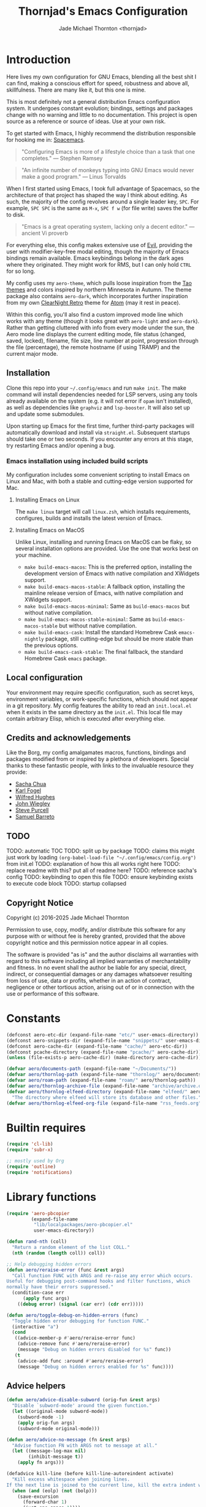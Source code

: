 #+title: Thornjad's Emacs Configuration
#+author: Jade Michael Thornton <thornjad>
#+OPTIONS: num:nil

* Introduction
Here lives my own configuration for GNU Emacs, blending all the best shit I can find, making a conscious effort for speed, robustness and above all, skillfulness. There are many like it, but this one is mine.

This is most definitely not a general distribution Emacs configuration system. It undergoes constant evolution; bindings, settings and packages change with no warning and little to no documentation. This project is open source as a reference or source of ideas. Use at your own risk.

To get started with Emacs, I highly recommend the distribution responsible for hooking me in: [[https://spacemacs.org][Spacemacs]].

#+begin_quote
"Configuring Emacs is more of a lifestyle choice than a task that one completes." — Stephen Ramsey
#+end_quote

#+begin_quote
"An infinite number of monkeys typing into GNU Emacs would never make a good program." — Linus Torvalds
#+end_quote

When I first started using Emacs, I took full advantage of Spacemacs, so the architecture of that project has shaped the way I think about editing. As such, the majority of the config revolves around a single leader key, =SPC=. For example, =SPC SPC= is the same as =M-x=, =SPC f w= (for file write) saves the buffer to disk.

#+begin_quote
"Emacs is a great operating system, lacking only a decent editor." — ancient Vi proverb
#+end_quote

For everything else, this config makes extensive use of [[https://github.com/emacs-evil/evil][Evil]], providing the user with modifier-key-free modal editing, though the majority of Emacs bindings remain available. Emacs keybindings belong in the dark ages where they originated. They might work for RMS, but I can only hold =CTRL= for so long.

My config uses my =aero-theme=, which pulls loose inspiration from the [[https://github.com/11111000000/tao-theme-emacs][Tao themes]] and colors inspired by northern Minnesota in Autumn. The theme package also contains =aero-dark=, which incorporates further inspiration from my own [[https://github.com/ClearNight/clearnight-retro-syntax][ClearNight Retro]] theme for [[https://atom.io][Atom]] (may it rest in peace).

Within this config, you'll also find a custom improved mode line which works with any theme (though it looks great with =aero-light= and =aero-dark=). Rather than getting cluttered with info from every mode under the sun, the Aero mode line displays the current editing mode, file status (changed, saved, locked), filename, file size, line number at point, progression through the file (percentage), the remote hostname (if using TRAMP) and the current major mode.

** Installation
Clone this repo into your =~/.config/emacs= and run =make init=. The make command will install dependencies needed for LSP servers, using any tools already available on the system (e.g. it will not error if =opam= isn't installed), as well as dependencies like =graphviz= and =lsp-booster=. It will also set up and update some submodules.

Upon starting up Emacs for the first time, further third-party packages will automatically download and install via =straight.el=. Subsequent startups should take one or two seconds. If you encounter any errors at this stage, try restarting Emacs and/or opening a bug.

*** Emacs installation using included build scripts
My configuration includes some convenient scripting to install Emacs on Linux and Mac, with both a stable and cutting-edge version supported for Mac.

**** Installing Emacs on Linux
The =make linux= target will call =linux.zsh=, which installs requirements, configures, builds and installs the latest version of Emacs.

**** Installing Emacs on MacOS
Unlike Linux, installing and running Emacs on MacOS can be flaky, so several installation options are provided. Use the one that works best on your machine.

- =make build-emacs-macos=: This is the preferred option, installing the development version of Emacs with native compilation and XWidgets support.
- =make build-emacs-macos-stable=: A fallback option, installing the mainline release version of Emacs, with native compilation and XWidgets support.
- =make build-emacs-macos-minimal=: Same as =build-emacs-macos= but without native compilation.
- =make build-emacs-macos-stable-minimal=: Same as =build-emacs-macos-stable= but without native compilation.
- =make build-emacs-cask=: Install the standard Homebrew Cask =emacs-nightly= package, still cutting-edge but should be more stable than the previous options.
- =make build-emacs-cask-stable=: The final fallback, the standard Homebrew Cask =emacs= package.

** Local configuration
Your environment may require specific configuration, such as secret keys, environment variables, or work-specific functions, which should not appear in a git repository. My config features the ability to read an =init.local.el= when it exists in the same directory as the =init.el=. This local file may contain arbitrary Elisp, which is executed after everything else.

** Credits and acknowledgements
Like the Borg, my config amalgamates macros, functions, bindings and packages modified from or inspired by a plethora of developers. Special thanks to these fantastic people, with links to the invaluable resource they provide:

- [[https://github.com/sachac/.emacs.d][Sacha Chua]]
- [[https://svn.red-bean.com/repos/kfogel/trunk/.emacs][Karl Fogel]]
- [[https://github.com/Wilfred/.emacs.d][Wilfred Hughes]]
- [[https://github.com/jwiegley/dot-emacs][John Wiegley]]
- [[https://github.com/purcell/emacs.d][Steve Purcell]]
- [[https://github.com/sam217pa/emacs-config][Samuel Barreto]]

** TODO
TODO: automatic TOC
TODO: split up by package
TODO: claims this might just work by loading =(org-babel-load-file "~/.config/emacs/config.org")= from init.el
TODO: explanation of how this all works right here
TODO: replace readme with this? put all of readme here?
TODO: reference sacha's config
TODO: keybinding to open this file
TODO: ensure keybinding exists to execute code block
TODO: startup collapsed

** Copyright Notice
Copyright (c) 2016-2025 Jade Michael Thornton

Permission to use, copy, modify, and/or distribute this software for any
purpose with or without fee is hereby granted, provided that the above
copyright notice and this permission notice appear in all copies.

The software is provided "as is" and the author disclaims all warranties with
regard to this software including all implied warranties of merchantability
and fitness. In no event shall the author be liable for any special, direct,
indirect, or consequential damages or any damages whatsoever resulting from
loss of use, data or profits, whether in an action of contract, negligence or
other tortious action, arising out of or in connection with the use or
performance of this software.
* Constants
#+BEGIN_SRC emacs-lisp
  (defconst aero-etc-dir (expand-file-name "etc/" user-emacs-directory))
  (defconst aero-snippets-dir (expand-file-name "snippets/" user-emacs-directory))
  (defconst aero-cache-dir (expand-file-name "cache/" aero-etc-dir))
  (defconst pcache-directory (expand-file-name "pcache/" aero-cache-dir))
  (unless (file-exists-p aero-cache-dir) (make-directory aero-cache-dir))

  (defvar aero/documents-path (expand-file-name "~/Documents/"))
  (defvar aero/thornlog-path (expand-file-name "thornlog/" aero/documents-path))
  (defvar aero/roam-path (expand-file-name "roam/" aero/thornlog-path))
  (defvar aero/thornlog-archive-file (expand-file-name "archive/archive.org" aero/thornlog-path))
  (defvar aero/thornlog-elfeed-directory (expand-file-name "elfeed/" aero/documents-path)
    "The directory where elfeed will store its database and other files.")
  (defvar aero/thornlog-elfeed-org-file (expand-file-name "rss_feeds.org" aero/roam-path))
#+END_SRC

* Builtin requires
#+BEGIN_SRC emacs-lisp
  (require 'cl-lib)
  (require 'subr-x)

  ;; mostly used by Org
  (require 'outline)
  (require 'notifications)
#+END_SRC

* Library functions
#+BEGIN_SRC emacs-lisp
  (require 'aero-pbcopier
           (expand-file-name
            "lib/localpackages/aero-pbcopier.el"
            user-emacs-directory))
#+END_SRC

#+BEGIN_SRC emacs-lisp
  (defun rand-nth (coll)
    "Return a random element of the list COLL."
    (nth (random (length coll)) coll))

  ;; Help debugging hidden errors
  (defun aero/reraise-error (func &rest args)
    "Call function FUNC with ARGS and re-raise any error which occurs.
  Useful for debugging post-command hooks and filter functions, which
  normally have their errors suppressed."
    (condition-case err
        (apply func args)
      ((debug error) (signal (car err) (cdr err)))))

  (defun aero/toggle-debug-on-hidden-errors (func)
    "Toggle hidden error debugging for function FUNC."
    (interactive "a")
    (cond
     ((advice-member-p #'aero/reraise-error func)
      (advice-remove func #'aero/reraise-error)
      (message "Debug on hidden errors disabled for %s" func))
     (t
      (advice-add func :around #'aero/reraise-error)
      (message "Debug on hidden errors enabled for %s" func))))
#+END_SRC

** Advice helpers
#+BEGIN_SRC emacs-lisp
  (defun aero/advice-disable-subword (orig-fun &rest args)
    "Disable `subword-mode' around the given function."
    (let ((original-mode subword-mode))
      (subword-mode -1)
      (apply orig-fun args)
      (subword-mode original-mode)))

  (defun aero/advice-no-message (fn &rest args)
    "Advise function FN with ARGS not to message at all."
    (let ((message-log-max nil)
          (inhibit-message t))
      (apply fn args)))
#+END_SRC

#+BEGIN_SRC emacs-lisp
  (defadvice kill-line (before kill-line-autoreindent activate)
    "Kill excess whitespace when joining lines.
  If the next line is joined to the current line, kill the extra indent whitespace in front of the next line."
    (when (and (eolp) (not (bolp)))
      (save-excursion
        (forward-char 1)
        (just-one-space 1))))

  (defun aero/advice-elisp-get-fnsym-args-string (fn sym &rest args)
    "If SYM is a function, append its docstring."
    (concat
     (apply fn sym args)
     (let ((doc (and (fboundp sym) (documentation sym 'raw))))
       (and doc
            (stringp doc)
            (not (string= "" doc))
            (concat "\n\n" (propertize doc 'face 'italic))))))
  (advice-add 'elisp-get-fnsym-args-string :around #'aero/advice-elisp-get-fnsym-args-string)

  (define-advice comment-indent-new-line (:after (&optional soft) at-least-one-space)
    "Ensure that at least one space is added after the comment-start."
    (let ((start (regexp-quote comment-start)))
      (when (and (nth 4 (syntax-ppss))
                 (looking-back start (+ (point) (length start)))
                 (not (looking-back " "  (+ (point) 1))))
        (insert " "))))

  ;; Don't kill scratch buffer, just bury it if something tries to
  (defadvice kill-buffer (around kill-buffer-around-advice activate)
    "Don't kill my scratch!"
    (let ((buffer-to-kill (ad-get-arg 0)))
      (if (equal buffer-to-kill "*scratch*")
          (bury-buffer)
        ad-do-it)))
#+END_SRC

** Utilities
#+BEGIN_SRC emacs-lisp
  (defun aero/keyboard-quit-context ()
    "Quit current context.

  This function is a combination of `keyboard-quit' and `keyboard-escape-quit'
  with some parts omitted and some custom behavior added."
    ;; Adapted from https://with-emacs.com/posts/tips/quit-current-context/
    (interactive)
    (cond
     ((region-active-p)
      ;; Avoid adding the region to the window selection.
      (setq saved-region-selection nil)
      (let (select-active-regions)
        (deactivate-mark)))

     ((eq last-command 'mode-exited)
      nil)

     (current-prefix-arg
      nil)

     (defining-kbd-macro
       (message
        (substitute-command-keys
         "Quit is ignored during macro defintion, use \\[kmacro-end-macro] if you want to stop macro definition"))
       (cancel-kbd-macro-events))

     ((active-minibuffer-window)
      (when (get-buffer-window "*Completions*")
        ;; hide completions first so point stays in active window when
        ;; outside the minibuffer
        (minibuffer-hide-completions))
      (abort-recursive-edit))

     (t
      (keyboard-quit))))

  (defun aero/comment-dwim ()
    "Comment region if active, else comment line.

  This avoids the excess region commenting of `comment-line' while also avoiding the weird single-line
  behavior of `comment-dwim'."
    (interactive)
    (save-excursion
      (if (use-region-p)
          (call-interactively #'comment-or-uncomment-region)
        (call-interactively #'comment-line))))

  (defun aero/applescript-escape (str)
    "Escape STR to make it suitable for using is applescripts."
    (replace-regexp-in-string "\"" "\\\\\"" str))

  (defmacro aero/local! (&rest body)
    "Execute BODY in local directory instead of TRAMP."
    `(let ((default-directory user-emacs-directory))
       ,@body))

  (defmacro aero/voidvar! (&rest body)
    "Appease the compiler by pretending to use variables in BODY.

  Similar to C++'s void var construct."
    `(and ,@body))

  (defun aero/sort-words (reverse beg end)
    "Sort words in region alphabetically, in REVERSE if negative.
  Prefixed with negative \\[universal-argument], sorts in reverse.

  The variable `sort-fold-case' determines whether alphabetic case affects the
  sort order.

  See `sort-regexp-fields'."
    (interactive "*P\nr")
    (sort-regexp-fields reverse "\\w+" "\\&" beg end))
#+END_SRC

** System and logging
#+BEGIN_SRC emacs-lisp
  (defun system-is-mac () (string= system-type 'darwin))
  (defun system-is-linux () (string= system-type 'gnu/linux))
  (defun system-is-mswindows () (string= system-type 'windows-nt))
  (defun window-system-is-mac () (memq (window-system) '(mac ns)))
  (defun in-nix-shell-p () (string-equal (getenv "IN_NIX_SHELL") "1"))

  (defun aero/has-modules-p ()
    "Return true when Emacs has been compiled with modules support."
    (and (functionp 'module-load) (bound-and-true-p module-file-suffix)))

  (defun treesitterp ()
    "Evaluate whether Emacs has treesitter support."
    (and aero/use-treesit-p (functionp 'treesit-available-p) (treesit-available-p)))

  (defun node-repl ()
    "Launch a Node.js comint REPL."
    (interactive)
    (setenv "NODE_NO_READLINE" "1")  ; avoid fancy terminal codes
    (pop-to-buffer (make-comint "node-repl" "node" nil "--interactive")))

  ;; https://sachachua.com/blog/2006/09/emacs-changing-the-font-size-on-the-fly/
  (defun aero/increase-font-size ()
    (interactive)
    (set-face-attribute 'default nil :height (ceiling (* 1.10 (face-attribute 'default :height)))))
  (defun aero/decrease-font-size ()
    (interactive)
    (set-face-attribute 'default nil :height (floor (* 0.9 (face-attribute 'default :height)))))
  (global-set-key (kbd "C-+") 'aero/increase-font-size)
  (global-set-key (kbd "C--") 'aero/decrease-font-size)

  ;; also allow = because that's just + without shift
  (global-set-key (kbd "C-=") 'aero/increase-font-size)
#+END_SRC

** Buffers, windows, frames, tabs
#+BEGIN_SRC emacs-lisp
  (defun aero/switch-to-minibuffer-window ()
    "switch to minibuffer window (if active)"
    (interactive)
    (when (active-minibuffer-window)
      (select-window (active-minibuffer-window))))

  (defun switch-to-messages-buffer ()
    (interactive)
    (switch-to-buffer "*Messages*"))

  (defun switch-to-scratch-buffer ()
    (interactive)
    (switch-to-buffer "*scratch*"))

  (defun switch-to-new-scratch-buffer ()
    (interactive)
    (switch-to-buffer (generate-new-buffer "*scratch*")))

  (defun aero/bury-buffer-kill-window (&optional window)
    "Bury the current buffer and kill its window, or use WINDOW."
    (interactive)
    (let* ((buf (window-buffer window))
           (win (get-buffer-window buf)))
      (bury-buffer buf)
      (delete-window win)))

  (defun aero/alternate-buffer (&optional window)
    "Switch back and forth between current and last buffer in the current window."
    (interactive)
    (cl-destructuring-bind
        (buf start pos)
        (or (cl-find (window-buffer window) (window-prev-buffers) :key #'car :test-not #'eq)
            (list (other-buffer) nil nil))
      (if (not buf)
          (message "Last buffer not found")
        (set-window-buffer-start-and-point window buf start pos))))

  (defun aero/alternate-window ()
    "Switch back and forth between current and last window in the current frame."
    (interactive)
    (let ( ;; switch to first window previously shown in this frame
          (prev-window (get-mru-window nil t t)))
      ;; Check window was not found successfully
      (unless prev-window
        (user-error "Last window not found."))
      (select-window prev-window)))

  (defun aero/layout-two-columns ()
    "Switch to two column window layout."
    (interactive)
    (delete-other-windows)
    (split-window-right))

  (defun aero/layout-three-columns ()
    "Switch to three column window layout."
    (interactive)
    (delete-other-windows)
    (dotimes (_ 2)
      (split-window-right))
    (balance-windows))

  (defun aero/tail-compilation-buffer ()
    "Reset tailing the compilation buffer."
    (interactive)
    (let* ((buf-name (aero/get-compilation-buffer-name))
           (window (get-buffer-window buf-name))
           (pos (with-current-buffer buf-name (point-max))))
      (set-window-point window pos)))

  (defun aero/project-compile-popup ()
    "Run `project-compile' and pop up the compilation buffer."
    (interactive)
    (let ((buf (get-buffer-create (aero/get-compilation-buffer-name))))
      (aero/toggle-compilation-buffer)
      (project-compile)
      (aero/tail-compilation-buffer)))

  (defun aero/get-compilation-buffer-name ()
    "Return the compilation buffer name for the current project."
    (if (project-current nil)
        (project-prefixed-buffer-name "compilation")
      "*compilation*"))

  (defun aero/toggle-compilation-buffer ()
    "Pop-up the compilation buffer."
    (interactive)
    (aero/toggle-popup-buffer (aero/get-compilation-buffer-name))
    (aero/tail-compilation-buffer))

  (defun aero/toggle-popup-buffer (buf)
    "Pop-up BUF in a buffer below."
    (let ((win (get-buffer-window buf 0)))
      (if win
          ;; found, so close it
          (aero/bury-buffer-kill-window win)

        ;; else we need to pop it up
        (progn
          (display-buffer buf
                          '((display-buffer-below-selected)
                            (reusable-frames . nil) ;; only search this frame
                            (window-height . 20)))
          (set-window-dedicated-p (get-buffer-window buf) t)))))

  (defun aero/incr-compilation-buffer ()
    "Renames existing compilation buffer so you can create more."
    (interactive)
    (let ((cbuf (get-buffer "*compilation*"))
          (more-cbufs t)
          (n 1)
          (new-cbuf-name ""))
      (when cbuf
        (while more-cbufs
          (setq new-cbuf-name (format "*compilation%d*" n))
          (setq n (1+ n))
          (setq more-cbufs (get-buffer new-cbuf-name)))
        (with-current-buffer cbuf
          (rename-buffer new-cbuf-name)))))

  (defun aero/eshell-new ()
    "Open a new Eshell window."
    (interactive)
    (eshell t))

  (defun aero/project-eshell-new ()
    "Open a new project Eshell."
    (interactive)
    (let ((current-prefix-arg t))
      (project-eshell)))

  (defmacro aero/async-shell-command-with-path (command &optional buffer error-buffer)
    "Run COMMAND asynchronously like `async-shell-command' but with PATH loaded."
    `(let ((shell-command-switch "-ic"))
       (async-shell-command ,command ,buffer ,error-buffer)))
#+END_SRC

** Files
#+BEGIN_SRC emacs-lisp
  (defun aero/reopen-file-at-buffer ()
    "Re-open the file at buffer, replacing buffer.

  After reopening, cursor will attempt to return to the point it was previously
  on. This may cause a jump if the file has changed significantly. Finally, the
  buffer will be recentered to the line at point."
    (interactive)
    (let ((initial-line (line-beginning-position))
          (initial-point (point))
          (initial-total-lines (count-lines (point-min) (point-max))))
      (find-alternate-file (buffer-file-name))
      (if (= initial-total-lines (count-lines (point-min) (point-max)))
          ;; If total lines have not changed, we can reasonably guess that the
          ;; content has not changed significantly (if at all), so we can jump
          ;; right back to the initial point.
          (goto-char initial-point)
        ;; If total lines /have/ changed, we can reasonably guess that the initial
        ;; point is contextually not where we were before. The best thing we can
        ;; do now is return to the same line number, and hope it's close. Getting
        ;; closer than this would require text parsing, which is more complex than
        ;; we need for a simple file replacement.
        (goto-char initial-line))
      ;; Finally, recenter the line. We may not have been centered before, but this is more often than
      ;; not what we want.
      (recenter)))

  (defun aero/insert-date ()
    "Insert current date."
    (interactive)
    (insert (format-time-string "%Y-%m-%d")))
  (defun aero/insert-timestamp ()
    "Insert current timestamp."
    (interactive)
    (insert (format-time-string "%Y-%m-%dT%H:%M:%S")))
  (defun aero/insert-unix-time-seconds ()
    "Insert current Unix timestamp."
    (interactive)
    (insert (format-time-string "%s")))
  (defun aero/insert-unix-time-milliseconds ()
    "Insert current Unix timestamp."
    (interactive)
    (insert (number-to-string (truncate (* 1000 (float-time))))))

  (defun aero/filename-relative-to-project ()
    "Return the path of the current buffer relative to the project root."
    (file-relative-name (buffer-file-name) (project-root (project-current))))

  (defun aero/copy-file-relative-to-project ()
    "Copy the path of current buffer relative to the project."
    (interactive)
    (kill-new (aero/filename-relative-to-project)))

  (defun aero/delete-this-file ()
    "Delete the current file, and kill the buffer."
    (interactive)
    (or (buffer-file-name) (error "No file is currently being edited"))
    (when (yes-or-no-p (format "Really delete '%s'?" (file-name-nondirectory buffer-file-name)))
      (delete-file (buffer-file-name))
      (kill-this-buffer)))

  (defun aero/rename-this-file-and-buffer (new-name)
    "Renames both current buffer and file it's visiting to NEW-NAME."
    (interactive "sNew name: ")
    (let ((name (buffer-name))
          (filename (buffer-file-name)))
      (unless filename
        (error "Buffer '%s' is not visiting a file!" name))
      (if (get-buffer new-name)
          (message "A buffer named '%s' already exists!" new-name)
        (progn
          (rename-file filename new-name 1)
          (rename-buffer new-name)
          (set-visited-file-name new-name)
          (set-buffer-modified-p nil)))))

  ;; adapted from http://emacs.stackexchange.com/questions/202/close-all-dired-buffers
  (defun aero/kill-diff-buffers ()
    (interactive)
    (mapc
     (lambda (buffer)
       (when (member
              (buffer-local-value 'major-mode buffer) '(diff-mode magit-diff-mode magit-process-mode))
         (kill-buffer buffer)))
     (buffer-list)))

  (defun aero/fill-to-80 ()
    "`fill-paragraph' to 80 columns, regardless of the default."
    (interactive)
    (let ((fill-column 80))
      (fill-paragraph)))

  (defun aero/dos2unix ()
    "Converts the current buffer to UNIX file format."
    (interactive)
    (set-buffer-file-coding-system 'undecided-unix nil))

  (defun aero/unix2dos ()
    "Converts the current buffer to DOS file format."
    (interactive)
    (set-buffer-file-coding-system 'undecided-dos nil))

  (defun aero/run-osascript (script-content)
    "Run an SCRIPT-CONTENT as AppleScript/osascipt."
    (interactive "sContent of AppleScript/osascript:")
    (let ((file (make-temp-file "aero-temp-osa-" nil ".applescript")))
      (with-temp-file file
        (insert script-content)
        (insert "\ndo shell script \"rm -rf \" & the quoted form of POSIX path of (path to me)"))
      (aero/run-osascript-file file)))
  (defalias 'aero/run-applescript #'aero/run-osascript)

  (defun aero/run-osascript-file (file)
    "Run an AppleScript/osascipt FILE."
    (with-current-buffer (get-buffer-create "*OsaScript*")
      (insert "Going to run file: " file))
    (start-process "OsaScript" "*OsaScript*" "osascript" file))
  (defalias 'aero/run-applescript-file #'aero/run-osascript-file)

  (defun aero/reveal-in-finder-as (file)
    "Reveal the supplied file FILE in Finder.

  To call interactively, use [aero/open-in-finder]."
    (let ((script
           (concat
            "set thePath to POSIX file \""
            (shell-quote-argument file)
            "\"\n"
            "tell application \"Finder\"\n"
            " set frontmost to true\n"
            " reveal thePath \n"
            "end tell\n")))
      (aero/run-osascript script)))

  (defun aero/open-in-finder ()
    "Reveal the file associated with the current buffer in the OSX Finder.
  In a dired buffer, it will open the current file."
    (interactive)
    (declare-function dired-file-name-at-point "dired.el")
    (aero/reveal-in-finder-as
     (or (buffer-file-name) (expand-file-name (or (dired-file-name-at-point) ".")))))

  (defun aero/sudo-edit (&optional arg)
    (interactive "P")
    (let ((fname
           (if (or arg (not buffer-file-name))
               (read-file-name "File: ")
             buffer-file-name)))
      (find-file
       (cond
        ((string-match-p "^/ssh:" fname)
         (with-temp-buffer
           (insert fname)
           (search-backward ":")
           (let ((last-match-end nil)
                 (last-ssh-hostname nil))
             (while (string-match "@\\\([^:|]+\\\)" fname last-match-end)
               (setq last-ssh-hostname (or (match-string 1 fname) last-ssh-hostname))
               (setq last-match-end (match-end 0)))
             (insert (format "|sudo:%s" (or last-ssh-hostname "localhost"))))
           (buffer-string)))
        (t
         (concat "/sudo:root@localhost:" fname))))))

  (declare-function tramp-cleanup-all-connections "tramp.el")
  (defun aero/tramp-buffer-p (buffer)
    (let ((name (buffer-name buffer)))
      (string-match "^\\*tramp" name)))
  (defun aero/kill-tramp ()
    "Kill all Tramp connections. Useful for stale connections.
  This function does NOT remove remote buffers, only their connections."
    (interactive)
    (when (require 'tramp nil t)
      (declare-function password-reset "password-cache.el")
      (password-reset)
      (cancel-function-timers 'tramp-timeout-session)
      (declare-function tramp-list-tramp-buffers "tramp.el")
      (dolist (name (tramp-list-tramp-buffers))
        (when (processp (get-buffer-process name))
          (delete-process name)))))

  (defun aero/kill-tags ()
    "Kill the currently-loaded TAGS file."
    (interactive)
    (when (get-buffer "TAGS")
      (kill-buffer "TAGS")))

  (defun aero/open-local-init ()
    "Open local init file for editing."
    (interactive)
    (find-file (concat user-emacs-directory "init-local.el")))

  (defun aero/open-emacs-problems ()
    "Open Emacs PROBLEMS file from GitHub mirror."
    (interactive)
    (eww "https://github.com/emacs-mirror/emacs/blob/master/etc/PROBLEMS"))

  (defun aero/xdg-open (arg)
    "Pass the specified ARG to \"xdg-open\".

  This can be used to open Nautilus/Finder, the default browser, etc. See \"man
  xdg-open\" for more."
    (interactive (list (read-string "Open: ")))
    (let ((proc
           (cond
            ((system-is-linux)
             "xdg-open")
            ((system-is-mac)
             "open")
            (t
             (user-error "No system process to use on this OS")))))
      (call-process proc nil 0 nil arg)))

  (defun aero/browse-url-open (url &optional _ignored)
    "Pass the specified URL to `aero/xdg-open'.

  Ignored arg is due to the way `funcall-interactively' calls stuff."
    (interactive
     (let ((link (and (derived-mode-p 'org-mode)
                      (org-element-context))))
       (if (and link (eq (car link) 'link))
           (list (org-element-property :raw-link link))
         (browse-url-interactive-arg "URL: "))))
    (aero/xdg-open url))
#+END_SRC

** Et cetera
#+BEGIN_SRC emacs-lisp
  ;; written by github user rompy
  (defun aero/smarter-backward-kill-word ()
    "Deletes the previous word, respecting:
  1. If the cursor is at the beginning of line, delete the '\n'.
  2. If there is only whitespace, delete only to beginning of line.
  3. If there is whitespace, delete whitespace and check 4-5.
  4. If there are other characters instead of words, delete one only char.
  5. If it's a word at point, delete it."
    (interactive)
    (if (bolp)
        (delete-char -1)
      (if (string-match-p
           "^[[:space:]]+$" (buffer-substring-no-properties (line-beginning-position) (point)))
          (delete-horizontal-space)
        (when (thing-at-point 'whitespace)
          (delete-horizontal-space))
        (if (thing-at-point 'word)
            (let ((start (car (bounds-of-thing-at-point 'word)))
                  (end (point)))
              (if (> end start)
                  (delete-region start end)
                (delete-char -1)))
          (delete-char -1)))))

  (defun aero/go-to-tag (arg)
    "Go to tag under point.
  If called with prefix argument, or with nothing under point, prompt for tag."
    (interactive "P")
    (when (fboundp 'xref-find-definitions)
      (let ((xref-prompt-for-identifier arg))
        (aero/voidvar! xref-prompt-for-identifier)
        (call-interactively #'xref-find-definitions))))

  (defun aero/native-compile-file-at-buffer ()
    "Native compile the file in the current buffer."
    (interactive)
    (let ((warning-minimum-level :warning))
      (save-excursion (native-compile-async buffer-file-name nil t))))

  (defun aero/byte-compile-file-at-buffer ()
    "Byte compile the file open in the current buffer."
    (interactive)
    (save-excursion (byte-compile-file buffer-file-name)))
  (defun aero/byte-recompile-file-at-buffer ()
    "Byte recompile the file open in the current buffer."
    (interactive)
    (save-excursion (byte-recompile-file buffer-file-name)))

  (defun shrug ()
    (interactive)
    (insert "¯\\_(ツ)_/¯"))

  (defun untabify-buffer ()
    (interactive)
    (untabify (point-min) (point-max)))
  (defun tabify-buffer ()
    (interactive)
    (tabify (point-min) (point-max)))
  (defun indent-buffer ()
    (interactive)
    (indent-region (point-min) (point-max)))

  (defmacro aero/insert-text-at-point (text)
    `(progn
       (save-excursion
         (unless (eobp)
           (right-char))
         (insert ,text))
       (forward-sexp 1)))

  (defun alter-number-at-point (offset)
    (save-excursion
      (skip-chars-backward "0-9")
      (or (looking-at "[0-9]+") (message "No number at point"))
      (replace-match (number-to-string (+ offset (string-to-number (match-string 0)))))))
  (defun increment-number-at-point ()
    (interactive)
    (alter-number-at-point 1))
  (defun decrement-number-at-point ()
    (interactive)
    (alter-number-at-point -1))

  (defun human-date (human-string &optional epoch)
    "Convert HUMAN-STRING to a date string or if EPOCH, seconds.
  Requires the utility date to be installed."
    (with-temp-buffer
      (let ((dateProc
             (if (system-is-mac)
                 "gdate"
               "date")))
        (if epoch
            (call-process dateProc nil t nil "-d" human-string "+%s")
          (call-process dateProc nil t nil "-d" human-string)))
      (replace-regexp-in-string "\n\\'" "" (buffer-string))))

  (defun day-of-week ()
    "Return the current day of the week."
    (format-time-string "%A"))

  (defun day-after (day-name)
    "Return the name of the day following the day given by 'day-name'."
    (format-time-string "%A" (time-add (date-to-time (concat day-name " 00:00")) (* 24 60 60))))

  (defun aero/frame-recenter (&optional frame)
    "Center FRAME on the screen.

  FRAME can specify a frame name, a terminal name, or a frame.
  If FRAME is omitted or nil, use currently selected frame."
    (interactive)
    (unless (eq 'maximised (frame-parameter nil 'fullscreen))
      (let* ((frame (or (and (boundp 'frame) frame) (selected-frame)))
             (frame-w (frame-pixel-width frame))
             (frame-h (frame-pixel-height frame))
             (display (frame-parameter frame 'display))
             (monitor-w (display-pixel-width display))
             (monitor-h (display-pixel-height display))
             ;; NS doesn't report menu bar as outside monitor
             (monitor-h
              (if (eq window-system 'ns)
                  (- monitor-h 22)
                monitor-h))
             (center (list (/ (- monitor-w frame-w) 2) (/ (- monitor-h frame-h) 2))))
        (apply 'set-frame-position (flatten-list (list frame center))))))

  (defun aero/ctags-create-tags (rootdir &optional ctags-cmd)
    "Generate tags database in ROOTDIR.
  NOTE this requires Universal Ctags. It may work with Exuberant Ctags, but no guarantees. Definitely
  does not work with GNU Ctags. If your installation of Ctags does not use the `ctags' command,
  specify it with CTAGS-CMD."
    (interactive (list (read-directory-name "Root Directory: " nil nil t)))
    (let ((default-directory rootdir)
          (cmd (or ctags-cmd "ctags"))
          (buf (get-buffer-create " *aero/ctags-create-tags*")))
      (async-shell-command (concat
                            cmd
                            " --kinds-all='*' --fields='*' --extras='*' --langmap=TCL:.tcl.rvt -R")
                           buf)))

  (defun aero/open-with (arg)
    "Open visited file in default external program.
  When in dired mode, open file under the cursor.
  With a prefix ARG always prompt for command to use."
    (interactive "P")
    (let* ((current-file-name
            (if (eq major-mode 'dired-mode)
                (dired-get-file-for-visit)
              buffer-file-name))
           (open
            (pcase system-type
              (`darwin "open")
              ((or `gnu `gnu/linux `gnu/kfreebsd) "xdg-open")))
           (program
            (if (or arg (not open))
                (read-shell-command "Open current file with: ")
              open)))
      (call-process program nil 0 nil current-file-name)))

  (defun pulse-line (&rest _)
    "Briefly pulse a highlight of the line at point.
  This function, when bound to certain commands like scrolling, acts as a native
  alternative to the beacon package."
    (pulse-momentary-highlight-one-line (point)))

  (defun aero/ssh-refresh ()
    "Reset the environment variable SSH_AUTH_SOCK"
    (interactive)
    (let (ssh-auth-sock-old
          (getenv "SSH_AUTH_SOCK"))
      (setenv "SSH_AUTH_SOCK"
              (car
               (split-string
                (shell-command-to-string
                 "ls -t $(find /tmp/ssh-* -user $USER -name 'agent.*' 2> /dev/null)"))))
      (message (format "SSH_AUTH_SOCK %s --> %s" ssh-auth-sock-old (getenv "SSH_AUTH_SOCK")))))

  (defun aero/insert-pdb ()
    "Inserts PDB set_trace."
    (interactive)
    (insert "import pdb; pdb.set_trace()"))

  (defmacro aero/with-buffer-excursion (buffer-name &rest body)
    (declare (indent 1))
    `(with-current-buffer (get-buffer ,buffer-name)
       (save-excursion
         ,@body)))

  (defmacro aero/with-buffer-max-excursion (buffer-name &rest body)
    (declare (indent 1))
    `(aero/with-buffer-excursion ,buffer-name
       (goto-char (point-max))
       ,@body))

  (defmacro aero/without-readonly (&rest body)
    (declare (indent 0))
    `(let ((inhibit-read-only t))
       ,@body))

  (defun aero/plist-merge (&rest plists)
    "Merge PLISTS into a single plist."
    (let ((result (copy-sequence (car plists))))
      (dolist (plist plists)
        (cl-loop for (key value) on plist by #'cddr
                 do (plist-put result key value)))
      result))

  (defun aero/unix-timestamp-to-human (timestamp)
    "Convert a UNIX TIMESTAMP to a human-readable string."
    (interactive (list (read-string "Timestamp: " (thing-at-point 'word))))
    ;; convert from milliseconds if it looks like milliseconds
    (let ((timestamp (if (>= (string-to-number timestamp) 10000000000)
                         (/ (string-to-number timestamp) 1000)
                       (string-to-number timestamp))))
      (message (format-time-string "%Y-%m-%d %H:%M:%S" (seconds-to-time timestamp)))))

  (defun aero/toggle-angular-component-file ()
    "Toggle between an Angular component's Typescript and HTML files."
    (interactive)
    (let ((current-file buffer-file-name))
      (when current-file
        (let* ((file-ext (file-name-extension current-file))
               (base-name (file-name-sans-extension current-file))
               (toggle-ext (cond ((string-equal file-ext "html") "ts")
                                 ((string-equal file-ext "ts") "html")
                                 (t nil)))
               (prefered-filename (concat base-name (when (string-equal toggle-ext "ts") ".component") "." toggle-ext)))
          (if (and prefered-filename (file-exists-p prefered-filename))
              (find-file prefered-filename)
            (let ((alternative-filename (concat base-name "." toggle-ext)))
              (if (and toggle-ext (file-exists-p alternative-filename))
                  (find-file alternative-filename)
                (message "No corresponding file found for %s" current-file))))))))

  (defun aero/org-convert-region-from-markdown (beg end)
    (interactive "r")
    (shell-command-on-region beg end "pandoc -t org" nil t))

  (defun find-latest-time (times)
    "Find the latest time in TIMES, which is a list of time values."
    (let ((latest (car times)))
      (dolist (time times latest)
        (when (> (float-time time) (float-time latest))
          (setq latest time)))))

  (defun find-latest-time-before-today (times)
    "Find the latest time in TIMES that is before today."
    (let ((latest (car times))
          (today (org-today)))
      (dolist (time times latest)
        (let ((time-date (org-time-string-to-time (format-time-string "%Y-%m-%d" time))))
          (when (and (> (float-time time) (float-time latest))
                     (< (time-to-days time-date) today))
            (setq latest time))))))

  (defun aero/open-agenda-file ()
    "Open an org-agenda file from a list of all agenda files."
    (interactive)
    (let ((file (completing-read "Select agenda file: " (org-agenda-files))))
      (when file
        (find-file file))))

  (defun aero/eslint-fix-file ()
    "Run eslint --fix on the current buffer's file."
    (interactive)

    (when (buffer-modified-p)
      (if (y-or-n-p (format "Save file %s? " buffer-file-name))
          (save-buffer)
        (user-error "ESLint refusing to run on a modified buffer")))

    (message "Running ESLint fix...")

    (let* ((default-directory (project-root (project-current)))
           (filename (aero/filename-relative-to-project))
           (error-buffer (get-buffer-create "*ESLint Fix Errors*"))
           (exit-code (call-process "npx" nil error-buffer nil
                                    "eslint" "--fix" buffer-file-name)))
      (if (zerop exit-code)
          (progn
            (message "ESLint fix complete")
            (revert-buffer t t t))
        (message "ESLint fix failed with error code %d" exit-code)
        (pop-to-buffer error-buffer))))

  (defun aero/prettier-fix-file ()
    "Run prettier --write on the current buffer's file."
    (interactive)
    (when (buffer-modified-p)
      (if (y-or-n-p (format "Save file %s? " buffer-file-name))
          (save-buffer)
        (user-error "Prettier refusing to run on a modified buffer")))
    (message "Running Prettier fix...")
    (let* ((default-directory (project-root (project-current)))
           (filename (aero/filename-relative-to-project))
           (error-buffer (get-buffer-create "*Prettier Fix Errors*"))
           (exit-code (call-process "npx" nil error-buffer nil
                                    "prettier" "--write" buffer-file-name)))
      (if (zerop exit-code)
          (progn
            (message "Prettier fix complete")
            (revert-buffer t t t))
        (message "Prettier fix failed with error code %d" exit-code)
        (pop-to-buffer error-buffer))))
#+END_SRC

* Packaging setup
#+BEGIN_SRC emacs-lisp
  ;; Use the more-cutting-edge develop branch of straight
  (eval-when-compile
    (defvar straight-repository-branch)
    (defvar straight-check-for-modifications))
  (setq straight-repository-branch "develop")

  ;; Don't allow straight to check for modifications in every repo on Emacs init, saving some startup
  ;; time
  (setq straight-check-for-modifications nil)

  ;; Tell straight that let-alist is a built-in package now, so it doesn't need to be checked if we
  ;; (or more likely any dependency) try to pull it in.
  (with-eval-after-load 'straight
    (add-to-list 'straight-built-in-pseudo-packages 'let-alist))

  ;; Bootstrap straight.el
  (defvar bootstrap-version)
  (let ((bootstrap-file
         (expand-file-name "straight/repos/straight.el/bootstrap.el" user-emacs-directory))
        (bootstrap-version 5))
    (unless (file-exists-p bootstrap-file)
      (with-current-buffer
          (url-retrieve-synchronously
           "https://raw.githubusercontent.com/radian-software/straight.el/develop/install.el"
           'silent 'inhibit-cookies)
        (goto-char (point-max))
        (eval-print-last-sexp)))
    (load bootstrap-file nil 'nomessage))

  
  ;; use-package

  ;; Not certain we need to set up straight first, but something got messed up back before use-package
  ;; was built-in, so now it will never ever move.
  (require 'use-package)

  ;; Only expand minimally if we're byte-compiling, and only use verbose if we're in --debug-init.
  (eval-when-compile
    (defvar use-package-expand-minimally)
    (defvar use-package-compute-statistics)
    (defvar use-package-minimum-reported-time)
    (defvar use-package-verbose))
  (setq use-package-expand-minimally byte-compile-current-file
        use-package-compute-statistics nil ; t then `use-package-report' to find packages not used
        package-native-compile t ; compile when installing (not sure if this works)
        use-package-minimum-reported-time 0.1
        use-package-verbose init-file-debug)

  
  ;; Aero package macro

  (defmacro package! (package recipe &rest body)
    "Get PACKAGE using RECIPE, then evaluate PACKAGE & BODY with `use-package'.

  Example:

      (package! foo (:host gitlab :repo \"thornjad/foo\" :branch \"main\")
       :commands (foo-bar foo-spam))

  If the RECIPE is :builtin or :local, do not search [M]ELPA, only pass BODY to `use-package'. While
  there is no functional difference between these two keywords, :builtin should be used for packages
  within Emacs while :local should be used for user packages which exist locally. :local packages may
  require a :load-path for `use-package' to load properly.

  If the BODY contains the keyword :disabled, the package is completely ignored, with an expansion
  indicating the package has been disabled.

  If the recipe does not contain a :host, it default to 'github.

  If the recipe is only a string, it is considered a github repo.

  DEPRECATED: If the RECIPE is :auto, use the recipe provided by [M]ELPA. This is deprecated in favor of providing an explicit recipe. A recipe allows greater control over packages while also providing an easier path to cutting-edge updates.

  Usage of this macro allows simplified refactoring when changing packaging systems, as Aero is wont
  to do every few years."
    (declare (indent defun)) ; indent like use-package

    (when (stringp recipe)
      (setq recipe (list :repo recipe)))

    (when (memq :auto body)
      (display-warning
       'aero
       (format "Package %s uses :auto, which is deprecated. Specify recipe instead" package)
       :warning))

    (cond
     ((memq :disabled body)
      (format "%s :disabled by Aero package!" package))

     ((equal recipe :builtin)
      `(use-package ,package :straight (:type built-in) ,@body))

     ((equal recipe :local)
      `(use-package ,package :straight nil ,@body))

     ((equal recipe :localpackage)
      `(use-package ,package :straight nil :load-path "lib/localpackages" ,@body))

     ;; Use straight
     (t
      (progn
        (when (and (not (equal recipe :auto))
                   (and (not (memq :host recipe))
                        (not (memq :source recipe))))
          (setq recipe (plist-put recipe :host 'github)))

        `(use-package ,package :straight ,(or (equal recipe :auto) recipe) ,@body)))))

  
  ;; utils

  (defun aero/fetch-melpa-recipe (package-name)
    "Fetch the MELPA recipe for the given PACKAGE-NAME and display it in a buffer."
    (interactive "sPackage Name: ")
    (let ((url (format "https://raw.githubusercontent.com/melpa/melpa/master/recipes/%s" package-name)))
      (with-current-buffer (url-retrieve-synchronously url)
        (goto-char (point-min))
        (re-search-forward "\n\n")
        (delete-region (point-min) (point))
        (let ((content (buffer-string)))
          (kill-buffer)
          (with-current-buffer (get-buffer-create "*MELPA Recipe*")
            (erase-buffer)
            (insert content)
            (goto-char (point-min))
            (emacs-lisp-mode)
            (display-buffer (current-buffer)))))))
#+END_SRC


* Core setup (prelude)
#+BEGIN_SRC emacs-lisp
  ;; Set up automatic compilation for everything past this point
  (package! compile-angel "jamescherti/compile-angel.el"
    :demand t
    :hook (emacs-lisp-mode-hook . compile-angel-on-save-local-mode)

    :custom
    (compile-angel-verbose t)
    (compile-angel-enable-byte-compile nil) ; only native compile

    :config
    ;; Exclude these files
    (with-eval-after-load "savehist" (push (concat "/" (file-name-nondirectory savehist-file))
                                           compile-angel-excluded-files))
    (with-eval-after-load "recentf" (push (concat "/" (file-name-nondirectory recentf-save-file))
                                          compile-angel-excluded-files))
    (with-eval-after-load "cus-edit" (push (concat "/" (file-name-nondirectory custom-file))
                                           compile-angel-excluded-files))

    (compile-angel-on-load-mode))

  ;; The ELPA keyring sometimes gets screwed up, this fixes it
  (package! gnu-elpa-keyring-update :auto)

  ;; Requirements for lib
  (package! dash "magnars/dash.el")
  (package! memo (:host gitlab :repo "thornjad/emacs-memo" :branch "main"))
  (package! async "jwiegley/emacs-async" :commands (async-save))
  (package! popup "auto-complete/popup-el")
  (package! spinner "Malabarba/spinner.el")

  ;; used by gptel-quick and available for other stuff
  (package! posframe "tumashu/posframe" :defer 1)

  ;; Used by eglot, dape, copilot, etc
  (package! jsonrpc :builtin
    :config
    ;; Don't waste time logging events
    (fset #'jsonrpc--log-event #'ignore))

  ;; Mostly only required for MacOS, we need to grab environment variables from the default shell.
  (package! exec-path-from-shell "purcell/exec-path-from-shell"
    :when (or (memq window-system '(mac ns x)) (daemonp))
    :config
    (dolist (var '("PATH" "SSH_AUTH_SOCK" "SSH_AGENT_PID" "GPG_AGENT_INFO" "LANG" "LC_CTYPE" "NIX_SSL_CERT_FILE" "NIX_PATH" "PATH" "MANPATH" "INFOPATH" "LSP_USE_PLISTS" "HOMEBREW_PREFIX" "HOMEBREW_CELLAR" "HOMEBREW_REPOSITORY"))
      (add-to-list 'exec-path-from-shell-variables var))
    (exec-path-from-shell-initialize))

  ;; Faster than grep, but requires ripgrep to be installed locally
  (package! ripgrep "nlamirault/ripgrep.el" :defer 3)

  ;; Make files executable if the first file has a shebang
  (add-hook 'after-save-hook 'executable-make-buffer-file-executable-if-script-p)
#+END_SRC

* Foundational functionality
** Keybindings
#+BEGIN_SRC emacs-lisp
  (package! which-key "justbur/emacs-which-key"
    :hook (on-first-input . which-key-mode)
    :defines which-key-mode
    :config
    (which-key-mode)
    (setq which-key-special-keys '("SPC" "TAB" "RET" "ESC" "DEL")))

  (package! general "noctuid/general.el"
    :functions (general-define-key aero-leader-def aero-mode-leader-def)
    :init
    (setq-default general-override-states
                  '(insert hybrid normal visual motion operator replace))

    ;; Most bindings will fall under this leader key, so we make a handy macro.
    (general-create-definer aero-leader-def
      :states '(normal visual emacs motion)
      :prefix "SPC"
      :non-normal-prefix "C-SPC")

    ;; Mode-leader lets us put keybindings only in specific modes (usually major modes).
    (general-create-definer aero-mode-leader-def
      :states '(normal visual emacs motion)
      :prefix "SPC ,")

    :config
    (general-define-key
     :states '(normal visual motion)
     :keymaps 'override
     :prefix "SPC"
     :non-normal-prefix "C-SPC"
     "" nil)

    ;; Main configuration

    (general-def
      ;; Emacs chose ^? for the help system for some despicable reason. Fuck that.
      (kbd "C-h") 'delete-backward-char
      (kbd "C-w") 'aero/smarter-backward-kill-word
      (kbd "C-TAB") 'insert-tab
      (kbd "M-TAB") 'aero/alternate-buffer
      (kbd "C-RET") 'aero/browse-url-open)

    (general-define-key
     :states 'normal
     :prefix "SPC"
     "fW" 'evil-write-all
     "w/" '(evil-window-vsplit :wk "split vertical")
     "w-" '(evil-window-split :wk "split horizontal")
     "w2" 'aero/layout-two-columns
     "w3" 'aero/layout-three-columns
     "cm" 'evil-make)

    (global-set-key [remap keyboard-quit] #'aero/keyboard-quit-context)

    ;; mode-specific overrides
    (general-define-key
     :states '(normal insert motion)
     :keymaps 'override
     :prefix ","
     "" nil)

    (general-define-key
     :states '(normal insert motion)
     :keymaps 'override
     :prefix "SPC"
     :non-normal-prefix "C-SPC"
     "" nil

     ;; independent keys
     "SPC" 'execute-extended-command
     "TAB" '(aero/alternate-buffer :wk "alternate buffer")
     (kbd "ESC") 'keyboard-quit
     (kbd "C-g") 'keyboard-quit
     (kbd "<pause>") 'keyboard-quit
     "'" 'eshell
     "\"" '(aero/eshell-new :wk "eshell-new")
     ":" 'eval-expression
     ";" 'aero/comment-dwim
     "!" 'shell-command
     "=" 'quick-calc

     "," '(:ignore t :wk "mode") ; reserved for mode-specific

     "e" '(:ignore t :wk "errors")
     "ed" 'toggle-debug-on-error
     "eq" 'toggle-debug-on-quit

     "T TAB" 'tab-recent
     "T" '(:ignore t :wk "tab")
     "Tn" 'tab-next
     "Tp" 'tab-previous
     "Tk" 'tab-close
     "T," 'tab-rename
     "Tc" '(tab-new :wk "create tab")
     "Tb" 'switch-to-buffer-other-tab
     "Tf" 'find-file-other-tab
     "Ts" '(tab-duplicate :wk "tab duplicate split")
     "Tu" 'tab-undo

     "U" 'universal-argument

     "a" '(:ignore t :wk "applications")
     "ai" '(:ignore t :wk "AI functions")

     "b" '(:ignore t :wk "buffers")
     "bs" 'switch-to-scratch-buffer
     "bS" 'switch-to-new-scratch-buffer
     "bd" 'kill-current-buffer
     "bi" 'indent-buffer
     "bl" 'ibuffer
     "bm" 'switch-to-messages-buffer
     "bn" 'next-buffer
     "bp" 'previous-buffer
     "br" '(aero/reopen-file-at-buffer :wk "buffer replace")
     "bR" '(revert-buffer-quick :wk "buffer revert")
     "bw" '(whitespace-mode :wk "whitespace")
     "bx" 'kill-buffer-and-window

     "n" '(:ignore t :wk "narrow")
     "nn" 'narrow-to-region
     "np" 'narrow-to-page
     "nw" 'widen
     "nd" 'narrow-to-defun

     "c" '(:ignore t :wk "compile")
     "ct" 'aero/tail-compilation-buffer
     "ci" '(ielm :wk "ielm repl")
     "cc" 'compile
     "ce" '(:ignore t :wk "elisp")
     "ceb" 'eval-buffer
     "ced" 'eval-defun
     "cer" 'eval-region
     "ck" 'kill-compilation
     "cr" 'recompile

     "f" '(:ignore t :wk "files")
     "ff" 'find-file
     "fc" 'aero/copy-file-relative-to-project
     "fD" '(aero/delete-this-file :wk "delete this file")
     "fR" '(aero/rename-this-file-and-buffer :wk "rename this file")
     "fo" '(:ignore t :wk "open special files")
     "fot" '(:ignore t :wk "thornlog")
     "fota" 'aero/open-agenda-file
     "fott" '(aero/thornlog-todo :wk "thornlog todo")
     "fotl" '(aero/thornlog-log :wk "thornlog log")
     "fotd" '(aero/thornlog-dir :wk "thornlog all")
     "fw" '(save-buffer :wk "write buffer")
     "fh" '(aero/toggle-angular-component-file :wk "toggle angular component file")

     "g" '(:ignore t :wk "git")
     "gf" '(:ignore t :wk "files")

     "h" '(:ignore t :wk "help/manual")
     "hI" 'info-apropos
     "hM" 'woman
     "hd" '(:ignore t :wk "describe")
     "hdF" 'describe-face
     "hdb" 'describe-bindings
     "hdM" 'describe-mode
     "hdK" 'describe-keymap
     "hdC" 'describe-char
     "hdp" 'describe-package
     "hdi" '(emacs-index-search :wk "search emacs manual")
     "hdl" '(find-library :wk "describe library")
     "hi" 'info
     "hm" 'man
     "hw" '(:ignore t :wk "which-key")
     "hwm" '(which-key-show-major-mode :wk "major mode map")

     "j" '(:ignore t :wk "jump")
     "l" '(:ignore t :wk "lsp")

     "m" '(:ignore t :wk "mode")
     "m" '(tmm-menubar :wk "Context menu")

     "o" '(:ignore t :wk "org / outline")
     "oh" '(outline-hide-body :wk "hide all")
     "oS" '(outline-show-all :wk "show all")

     "p" '(:ignore t :wk "project")
     "pr" '(xref-find-definitions :wk "find ref")
     "ps" '(:ignore t :wk "spelling")

     "r" '(:ignore t :wk "xref")
     "rf" 'xref-find-definitions
     "rF" 'xref-find-definitions-other-window
     "rp" 'xref-go-back
     "rn" 'xref-go-forward
     "ra" 'xref-find-apropos
     "rr" 'xref-find-references

     "q" '(:ignore t :wk "quoted insert")
     "ql" 'insert-lambda
     "qq" 'quoted-insert
     "qp" 'aero/insert-pdb
     "qu" 'insert-char

     "s" '(:ignore t :wk "sexp")

     "t" '(:ignore t :wk "tabs/text")
     "td" 'dictionary-lookup-definition
     "tD" 'downcase-dwim
     "tU" 'upcase-dwim
     "tf" 'fill-paragraph
     "tF" 'aero/fill-to-80
     "tn" '(:ignore t :wk "number")
     "tnd" 'decrement-number-at-point
     "tni" 'increment-number-at-point
     "ts" 'sort-lines

     "u" 'undo-tree-visualize

     "w" '(:ignore t :wk "window/web")
     "w=" 'balance-windows
     "wB" '(aero/switch-to-minibuffer-window :wk "switch to minibuffer")
     "ws" '(eww-search-words :which-key "web search")
     "ww" 'eww
     "wb" '(:ignore t :wk "browse")
     "wbb" 'eww-list-buffers
     "wbh" 'eww-list-histories
     "wbm" 'eww-list-bookmarks
     "wbp" 'browse-url-at-point
     "wp" 'browse-url-at-point
     "wc" 'aero/toggle-compilation-buffer
     "wd" 'delete-window
     "wh" 'windmove-left
     "wi" 'minimize-window
     "wj" 'windmove-down
     "wk" 'windmove-up
     "wl" 'windmove-right
     "wm" 'maximize-window
     "wo" 'aero/browse-url-open
     "w{" 'shrink-window
     "w}" 'enlarge-window

     "z" 'repeat))

  (package! casual "kickingvegas/casual"
    :after (dired)
    :defines (casual-editkit-main-tmenu
              casual-dired-tmenu
              casual-dired-sort-by-tmenu
              casual-dired-search-replace-tmenu)
    :bind (("C-o" . #'casual-editkit-main-tmenu)

           :map dired-mode-map
           ("C-o" . #'casual-dired-tmenu)
           ("s" . #'casual-dired-sort-by-tmenu)
           ("/" . #'casual-dired-search-replace-tmenu)))
#+END_SRC

** Evil
#+BEGIN_SRC emacs-lisp
  (package! evil
    (:host github
     :repo "emacs-evil/evil"
     :files (:defaults
  	         "doc/build/texinfo/evil.texi"
  	         (:exclude "evil-test-helpers.el")))
    :init
    ;; Need to be in init because of something in the way the "want" variables are used
    (setq evil-want-keybinding nil ; handled by evil-collection
          ;; to change undo-system without restart, use SPC-: `evil-set-undo-system'
          evil-undo-system 'undo-tree
          evil-want-fine-undo t
          evil-want-C-i-jump nil
          evil-want-C-u-scroll t
          evil-search-module 'isearch)

    :config

    ;; Free these up for other bindings, they're not useful anyway
    (define-key evil-motion-state-map " " nil)
    (define-key evil-motion-state-map (kbd "RET") nil)
    (define-key evil-motion-state-map (kbd "C-o") nil)

    ;; default states
    (setq evil-default-state 'normal)
    (evil-set-initial-state 'dired-mode 'emacs)
    (evil-set-initial-state 'message-mode 'motion)

    ;; Make movement keys work like they should by remapping next to next-visual, etc.
    (define-key evil-normal-state-map (kbd "<remap> <evil-next-line>") 'evil-next-visual-line)
    (define-key evil-normal-state-map (kbd "<remap> <evil-previous-line>") 'evil-previous-visual-line)
    (define-key evil-motion-state-map (kbd "<remap> <evil-next-line>") 'evil-next-visual-line)
    (define-key evil-motion-state-map (kbd "<remap> <evil-previous-line>") 'evil-previous-visual-line)

    ;; Ensure horizontal movement doesn't cross to the next/previous line
    (setq-default evil-cross-lines nil)

    ;; Undo in region
    (define-key evil-visual-state-map (kbd "u") 'undo)

    ;; By default, these two operate on half pages, but I prefer the smaller jump
    (defun aero/scroll-quarter-page-down ()
      (interactive)
      (evil-scroll-down (/ (window-body-height) 4)))
    (defun aero/scroll-quarter-page ()
      (interactive)
      (evil-scroll-up (/ (window-body-height) 4)))
    (evil-define-key nil global-map (kbd "C-u") #'aero/scroll-quarter-page-up)
    (evil-define-key nil global-map (kbd "C-d") #'aero/scroll-quarter-page-down)

    ;; Define vig and vag, etc. to look for all paren types
    (defun aero/evil-paren-range (count beg end type inclusive)
      "Get minimum range of paren text object.
  COUNT, BEG, END, TYPE is used.  If INCLUSIVE is t, the text object is inclusive."
      (let* ((parens '("()" "[]" "{}" "<>"))
             range
             found-range)
        (dolist (p parens)
          (condition-case nil
              (setq range (evil-select-paren (aref p 0) (aref p 1) beg end type count inclusive))
            (error nil))
          (when range
            (cond
             (found-range
              (when (< (- (nth 1 range) (nth 0 range))
                       (- (nth 1 found-range) (nth 0 found-range)))
                (setf (nth 0 found-range) (nth 0 range))
                (setf (nth 1 found-range) (nth 1 range))))
             (t
              (setq found-range range)))))
        found-range))
    (evil-define-text-object aero/evil-a-paren (count &optional beg end type)
      "Select a paren."
      :extend-selection t
      (aero/evil-paren-range count beg end type t))
    (evil-define-text-object aero/evil-inner-paren (count &optional beg end type)
      "Select 'inner' paren."
      :extend-selection nil
      (aero/evil-paren-range count beg end type nil))
    (define-key evil-inner-text-objects-map "g" #'aero/evil-inner-paren)
    (define-key evil-outer-text-objects-map "g" #'aero/evil-a-paren)

    ;; Very useful, in visual mode, use < and > to indent/unindent the line(s)
    (defun aero/evil-shift-right ()
      (interactive)
      (evil-shift-right evil-visual-beginning evil-visual-end)
      (evil-normal-state)
      (evil-visual-restore))
    (defun aero/evil-shift-left ()
      (interactive)
      (evil-shift-left evil-visual-beginning evil-visual-end)
      (evil-normal-state)
      (evil-visual-restore))
    (evil-define-key 'visual global-map (kbd ">") 'aero/evil-shift-right)
    (evil-define-key 'visual global-map (kbd "<") 'aero/evil-shift-left)

    ;; :q should kill the current buffer rather than quitting Emacs entirely
    (evil-ex-define-cmd "q" 'kill-current-buffer)

    ;; Unless I'm mistaken, there's no Evil backward equivalent to "e", so we'll invent it.
    (evil-define-key '(normal visual motion) global-map
      (kbd "C-e") #'evil-backward-word-end)
    (evil-define-key '(normal visual motion) global-map
      (kbd "C-M-e") #'evil-backward-WORD-end)

    ;; Useful for pasting into the minibuffer where Evil modes usually don't properly function
    (evil-define-key '(insert) global-map (kbd "C-y") #'evil-paste-after)
    (evil-define-key '(insert) global-map (kbd "C-S-y") #'evil-paste-before)

    ;; Run macro in register q
    (evil-define-key 'normal 'global "Q" "@q")
    (evil-define-key 'visual 'global
      ;; run macro in register q on region
      "Q" (kbd ":norm @q RET")
      ;; repeat on region
      "." (kbd ":norm . RET"))

    ;; activate
    (evil-mode +1))

  ;; Provides defaults for many modes which evil proper overlooks
  (package! evil-collection (:repo "emacs-evil/evil-collection" :files (:defaults "modes"))
    :after evil
    :config (evil-collection-init))

  ;; allows % to jump matching tags
  (package! evil-matchit "redguardtoo/evil-matchit"
    :defer 5
    :after evil
    :defines global-evil-matchit-mode
    :config (global-evil-matchit-mode 1))
#+END_SRC

** Treesitter
#+BEGIN_SRC emacs-lisp
  ;; Automatically install treesitter grammars when missing
  (package! treesit-auto "renzmann/treesit-auto"
    :when (treesitterp)
    :custom
    (treesit-auto-install 'prompt)

    :config
    ;; Add all ts modes to auto-mode as long as they are treesit-ready-p
    (treesit-auto-add-to-auto-mode-alist)

    ;; Python is not playing nicely, so we'll pin it to a working version
    (defvar aero/python-treesit-auto-recipe
      (make-treesit-auto-recipe
       :lang 'python
       :ts-mode 'python-ts-mode
       :remap 'python-mode
       :url "https://github.com/tree-sitter/tree-sitter-python"
       :ext "\\.py[iw]?\\'"
       :revision "v0.21.0")
      "Recipe for libtree-sitter-python.dylib")
    (add-to-list 'treesit-auto-recipe-list aero/python-treesit-auto-recipe)

    (global-treesit-auto-mode +1))

  ;; Provide selection of functions
  (package! evil-textobj-tree-sitter
    (:repo "meain/evil-textobj-tree-sitter" :files (:defaults "queries" "treesit-queries"))
    :when (treesitterp)
    :after (evil)
    :config
    ;; vaf, select function outer
    (define-key evil-outer-text-objects-map "f" (evil-textobj-tree-sitter-get-textobj "function.outer"))
    ;; vif, select inner funciton
    (define-key evil-inner-text-objects-map "f" (evil-textobj-tree-sitter-get-textobj "function.inner")))
#+END_SRC

** Completion and navigation

#+BEGIN_SRC emacs-lisp
  (package! vertico "minad/vertico"
    :init (vertico-mode)
    :custom
    (vertico-cycle t)  ; enable wrap
    :config
    (defun aero/vertico-directory-up-maybe ()
      "Go up a directory if completing a file name, otherwise delete char."
      (interactive)
      (if (and (eq (char-before) ?/)
               (minibufferp)
               minibuffer-completing-file-name)
          (vertico-directory-up)
        (delete-char -1)))
    (define-key vertico-map (kbd "DEL") #'aero/vertico-directory-up-maybe))

  (package! marginalia "minad/marginalia"
    :init (marginalia-mode))

  ;; Orderless completion style: space-separated chunks to match in any order
  (package! orderless "oantolin/orderless"
    :custom
    (completion-styles '(substring orderless basic))
    (completion-category-defaults nil)
    (completion-category-overrides '((file (styles partial-completion))))
    (read-file-name-completion-ignore-case t)
    (read-buffer-completion-ignore-case t)
    (completion-ignore-case t))

  (package! consult "minad/consult"
    :after (general evil orderless)
    :commands (consult-line
               consult-buffer
               consult-outline
               consult-imenu
               consult-flymake
               consult-theme
               consult-ripgrep)
    :custom
    (xref-show-xrefs-function #'consult-xref)
    (xref-show-definitions-function #'consult-xref)
    (consult-preview-key '(:debounce 0.4 any))

    :init
    (aero-leader-def
      "/" 'consult-line
      "bb" 'consult-buffer
      "jo" 'consult-outline
      "ji" 'consult-imenu
      "je" 'consult-flymake
      "ja" 'consult-org-agenda
      "jh" 'consult-org-heading
      "p/" 'consult-ripgrep
      "Et" 'consult-theme
      "j'" 'consult-mark)

    :config
    ;; Support jumping to eshell prompts with consult-outline
    (add-hook 'eshell-mode-hook (lambda () (setq outline-regexp eshell-prompt-regexp)))

    ;; Use Orderless to compile the regexp for consult-ripgrep
    (defun consult--orderless-regexp-compiler (input type &rest _config)
      (setq input (cdr (orderless-compile input)))
      (cons
       (mapcar (lambda (r) (consult--convert-regexp r type)) input)
       (lambda (str) (orderless--highlight input t str))))

    (defun consult--with-orderless (&rest args)
      "Use Orderless to compile the regexp for consult-ripgrep."
      (minibuffer-with-setup-hook
          (lambda ()
            (setq-local consult--regexp-compiler #'consult--orderless-regexp-compiler))
        (apply args)))
    (advice-add #'consult-ripgrep :around #'consult--with-orderless)

    (defun aero/consult-line-isearch-history (&rest _)
      "Add latest `consult-line' search pattern to the isearch history.

      This allows n and N to continue the search after `consult-line' exits.

      Note this only supports the first search term when using orderless syntax."
      (when (and (bound-and-true-p evil-mode)
                 (eq evil-search-module 'isearch)
                 consult--line-history)
        (let* ((pattern (car consult--line-history))
               (pattern (car (split-string pattern)))
               (regexp (if (string-prefix-p "\\_" pattern)
                           (substring pattern 2)
                         pattern)))
          (add-to-history 'regexp-search-ring regexp)
          (setq evil-ex-search-direction 'forward))))
    (advice-add #'consult-line :after #'aero/consult-line-isearch-history)

    (defun crm-indicator (args)
      "Add prompt indicator to `completing-read-multiple'.
      We display [CRM<separator>], e.g., [CRM,] if the separator is a comma."
      (cons (format "[CRM%s] %s"
                    (replace-regexp-in-string
                     "\\`\\[.*?]\\*\\|\\[.*?]\\*\\'" ""
                     crm-separator)
                    (car args))
            (cdr args)))
    (advice-add #'completing-read-multiple :filter-args #'crm-indicator))

  ;; Enhances `execute-extended-command' by showing recently used commands and keyboard shortcuts
  (package! amx "DarwinAwardWinner/amx"
    :defer 1
    :init (amx-mode 1))

  (package! yasnippet "joaotavora/yasnippet"
    :custom
    (yas-installed-snippets-dir aero-snippets-dir)
    :config
    (yas-global-mode 1))

  (package! consult-yasnippet "mohkale/consult-yasnippet"
    :after (consult yasnippet)
    :config
    (aero-leader-def
      "y" 'consult-yasnippet))

  (package! recentf :builtin
    :defer 1
    ;; Doesn't seem like indent activates properly for me without this intervention. Here we move it
    ;; to a known cache file and set up an auto-save every 5 minutes.
    :defines (recentf-mode)
    :preface
    (defun aero/recentf-save-list-quiet ()
      "Wrapper for `recentf-save-list' with no message."
      (let ((inhibit-message t))
        (recentf-save-list)))
    :custom
    (recentf-save-file (expand-file-name ".recentf" user-emacs-directory))
    (recentf-max-saved-items 500)
    :config
    (recentf-mode 1)

    ;; Would be a great place for `aero/advice-no-message' but there's no need to hide messaging if
    ;; recentf saves for some other reason. Here, we run it regularly so we don't care about the
    ;; constant messaging.
    (run-at-time 60 (* 5 60) #'aero/recentf-save-list-quiet))

  ;; Add support for icon insertion, and use as a lib in other packages
  (package! all-the-icons (:repo "domtronn/all-the-icons.el" :files (:defaults "data"))
    :after (general)
    :defer 1
    :when (display-graphic-p)
    :config (aero-leader-def "qi" 'all-the-icons-insert))

  ;; visual navigation utility
  (package! avy "abo-abo/avy"
    :after (general)
    :init
    (general-define-key
     :states '(normal visual)
     :prefix "SPC"
     "jl" '(avy-goto-line :wk "jump to line")
     "jc" '(avy-goto-char :wk "jump to char")
     "jj" '(avy-goto-char :wk "jump to char")
     "jw" '(avy-goto-word-1 :wk "jump to word")))

  ;; jump to search results in eww
  (package! ace-link "abo-abo/ace-link"
    :after (avy eww)
    :functions (ace-link-setup-default)
    :config (ace-link-setup-default))

  ;; Gives us the M-n and M-p symbol-following ability
  (package! smartscan "mickeynp/smart-scan"
    :hook (prog-mode . smartscan-mode)
    :config
    (advice-add 'smartscan-symbol-go-forward :around #'aero/advice-disable-subword)
    (advice-add 'smartscan-symbol-go-backward :around #'aero/advice-disable-subword))

  (package! undo-tree "apchamberlain/undo-tree.el"
    :custom
    ;; Disable undo-in-region. It sounds like a cool feature, but
    ;; unfortunately the implementation is very buggy and usually causes
    ;; you to lose your undo history if you use it by accident.
    (undo-tree-enable-undo-in-region nil)
    (undo-tree-auto-save-history nil)
    (undo-tree-history-directory-alist
     `((".*" . ,(expand-file-name "undo-tree/" aero-cache-dir))))
    (undo-tree-visualizer-timestamps t)
    (undo-tree-visualizer-diff t)

    :config
    (global-undo-tree-mode +1)
    ;; enable in non-file buffers too
    (add-hook 'evil-local-mode-hook 'turn-on-undo-tree-mode))

  (package! winner :builtin
    :after (general)
    :defines winner-boring-buffers
    :config
    ;; list of buffers that winner-undo won't restore
    (setq winner-boring-buffers
          '("*Completions*"
            "*Compile-Log*"
            "*inferior-lisp*"
            "*Fuzzy Completions*"
            "*Apropos*"
            "*Help*"
            "*cvs*"
            "*Buffer List*"
            "*Ibuffer*"
            "*esh command on file*"))
    (winner-mode 1)
    (aero-leader-def
      "wu" 'winner-undo
      "wU" 'winner-redo))

  ;; Jump to windows by number. 1 is the upper-left-most
  (package! winum "deb0ch/emacs-winum"
    :defer 5
    :after (general which-key)
    :init
    (winum-mode)
    :config
    (aero-leader-def
      "1" '(winum-select-window-1 :wk "window-1")
      "2" '(winum-select-window-2 :wk "window-2")
      "3" '(winum-select-window-3 :wk "window-3")
      "4" '(winum-select-window-4 :wk "window-4")
      "5" '(winum-select-window-5 :wk "window-5")
      "6" '(winum-select-window-6 :wk "window-6")
      "7" '(winum-select-window-7 :wk "window-7")
      "8" '(winum-select-window-8 :wk "window-8")
      "9" '(winum-select-window-9 :wk "window-9")))

  
    ;;; Company completions

  (package! company
    (:repo "company-mode/company-mode"
     :files (:defaults "icons" ("images/small" "doc/images/small/*.png")))
    :after (evil)
    :hook ((prog-mode . company-mode)
           (company-mode-hook . evil-normalize-keymaps))
    :init
    (setq company-idle-delay 0.2
          company-selection-wrap-around t
          company-minimum-prefix-length 2
          company-dabbrev-downcase nil
          company-tooltip-limit 15
          company-tooltip-margin 2
          company-require-match nil
          company-show-numbers t
          company-tooltip-align-annotations t
          company-dabbrev-other-buffers t ; only look in open buffers with same major mode
          company-global-modes '(not
                                 erc-mode message-mode help-mode gud-mode vterm-mode))
    :config
    ;; Wait until it's defined, then disable preview after point
    (setq company-frontends (delq 'company-preview-if-just-one-frontend company-frontends)))

  ;; Move commonly-used completions to the top
  (package! company-prescient
    (:host github
     :repo "radian-software/prescient.el"
     :files ("company-prescient.el"))
    :after (company)
    :hook (company-mode . company-prescient-mode)
    :custom (prescient-save-file (expand-file-name "prescient-save.el" aero-cache-dir))
    :config (prescient-persist-mode +1))

  ;; Better popup interface for company
  (package! company-box
    (:repo "sebastiencs/company-box" :files (:defaults "images"))
    :hook (company-mode . company-box-mode))

  ;; We use the most up-to-date tramp instead of the built-in since it gave us
  ;; trouble in the past
  (package! tramp (tramp :host nil :repo "git://git.savannah.gnu.org/tramp.git")
    :defer t
    :functions tramp-cleanup-all-connection
    :custom
    (tramp-auto-save-directory
     (expand-file-name "tramp/autosave" aero-cache-dir))
    (tramp-persistency-file-name
     (expand-file-name "tramp/persistency" aero-cache-dir))
    (tramp-use-ssh-controlmaster-options nil)  ; use system settings instead
    (tramp-default-method "rsync")
    (tramp-terminal-type "tramp"))

  (package! dired :builtin
    :hook ((dired-mode . hl-line-mode)
           (dired-mode . dired-async-mode))
    :bind (:map dired-mode-map
           ("M-n" . #'dired-next-dirline)
           ("M-p" . #'dired-prev-dirline)
           ("TAB" . #'dired-next-subdir)))
#+END_SRC

** Language server
#+BEGIN_SRC emacs-lisp
  (package! eglot :builtin
    :hook ((python-mode
            python-ts-mode
            clojure-mode
            typescript-mode
            typescript-ts-mode
            js-mode
            js-ts-mode)
           . eglot-ensure)
    :after (general project)

    :custom
    (eglot-confirm-server-initiated-edits nil) ; don't ask to edit file immediately after I told it to
    (eglot-autoshutdown t) ; shutdown server after killing last managed buffer
    (eglot-events-buffer-size 0) ; disable event logging
    (eglot-send-changes-idle-time 0.75)
    ;; LSP highlighting is ridiculously slow, we use highlight-thing instead
    (eglot-ignored-server-capabilities '(:documentHighlightProvider))

    :config
    ;; Individual server configuration
    (setq-default eglot-workspace-configuration
                  '(:pylsp (:plugins (:pycodestyle (:enabled :json-false)
  				                            :pyls_mypy (:enabled t :live_mode :json-false)
  				                            :pyls_black (:enabled t)
  				                            :pyls_isort (:enabled t)))))

    (aero-leader-def
      "la" 'eglot-code-actions
      "lf" '(:ignore t :wk "find")
      "lfr" 'xref-find-references
      "lfd" 'eglot-find-declaration
      "lfi" 'eglot-find-implementation
      "lft" 'eglot-find-typeDefinition
      "lr" '(:ignore t :wk "refactor")
      "lrr" 'eglot-rename
      "lrf" 'eglot-format
      "lro" 'eglot-code-action-organize-imports))

  ;; Optimizations to Eglot, using emacs-lsp-booster under the hood. emacs-lsp-booster must have been
  ;; installed already (its a Rust binary), which can be done with `make install-deps' or the more
  ;; specific `make lsp-booster'
  (package! eglot-booster "jdtsmith/eglot-booster"
    :after eglot
    :config (eglot-booster-mode))

  ;; Make eglot send more info to eldoc, including parameter and function documentation
  (package! eglot-signature-eldoc-talkative
    (:host codeberg :repo "mekeor/eglot-signature-eldoc-talkative" :branch "default")
    :after (eglot)
    :config (advice-add #'eglot-signature-eldoc-function :override #'eglot-signature-eldoc-talkative))

  ;; puts eldoc in a child frame instead of the echo area
  (package! eldoc-box "casouri/eldoc-box"
    :after general

    :preface
    (defun aero/eldoc-set-documentation-strategy ()
      (setq-local eldoc-documentation-strategy #'eldoc-documentation-compose))

    (defun aero/eldoc-box-help-at-point ()
      "Display full eldoc at point on command"
      (interactive)
      (let ((eldoc-echo-area-use-multiline-p t))
        (call-interactively #'eldoc-box-help-at-point)))

    ;; Fix documentation strategy to show all of the available eldoc information when we want it. This
    ;; way Flymake errors don't just get clobbered by docstrings.
    :hook (eglot-managed-mode . aero/eldoc-set-documentation-strategy)

    :custom
    (eldoc-idle-delay 0.5)
    (eldoc-box-only-multi-line nil) ; leave single-line docs in minibuffer
    (eldoc-echo-area-use-multiline-p nil) ; normally use one line unless requested
    (eldoc-box-max-pixel-height 99999)
    (eldoc-box-max-pixel-width 99999)

    :init
    (aero-leader-def "i" 'aero/eldoc-box-help-at-point)

    :config
    ;; attempt to prettify typescript errors
    (add-hook 'eldoc-box-buffer-setup-hook #'eldoc-box-prettify-ts-errors 0 t))
#+END_SRC

** System-specific setup
#+BEGIN_SRC emacs-lisp
  ;; Mac needs some extra hand-holding to connect the kill-ring to the system
  ;; clipboard.
  (when (system-is-mac)
    (declare-function aero/pbcopier-select-text "aero-pbcopier.el")
    (declare-function aero/pbcopier-selection-value "aero-pbcopier.el")
    (setq interprogram-cut-function #'aero/pbcopier-select-text)
    (setq interprogram-paste-function #'aero/pbcopier-selection-value)

    (setq-default ns-use-native-fullscreen nil)
    (if (executable-find "gls")
        (progn
          (setq insert-directory-program "gls")
          (setq dired-listing-switches "-lFaGh1v --group-directories-first"))
      (setq dired-listing-switches "-ahlF")))

  ;; Linux just needs the functionality enabled
  (when (system-is-linux)
    (setq select-enable-clipboard t
          interprogram-paste-function #'gui-selection-value
          x-gtk-use-system-tooltips t
          dired-listing-switches "-lFaGh1v --group-directories-first"))
#+END_SRC

** Editor setup
#+BEGIN_SRC emacs-lisp
  (package! editorconfig "editorconfig/editorconfig-emacs"
    :defer 1
    :functions (editorconfig-mode)
    :config (editorconfig-mode +1))

  ;; detects when the buffer matches what's on disk and marks it unmodified. If, for example, you
  ;; visit a file, change something, then undo the change, this package ensures the buffer doesn't
  ;; think its still modified.
  (package! unmodified-buffer "arthurcgusmao/unmodified-buffer"
    :defer 1
    :hook ((prog-mode text-mode) . unmodified-buffer-mode))

  ;; Use `so-long-revert' in a buffer to get back to what it would otherwise have loaded as.
  (package! so-long :builtin
    :config (global-so-long-mode +1))

  (package! savehist :builtin
    :init (savehist-mode)
    :custom (savehist-file (expand-file-name "history" aero-cache-dir)))

  ;; Improved version of help buffers
  (package! helpful "Wilfred/helpful"
    :commands (helpful-function
               helpful-variable
               helpful-macro
               helpful-key
               helpful-callable)
    :after (evil general)
    :init

    ;; HACK `help-fns--autoloaded-p's signature changed on Emacs 29. This
    ;; suppresses the error until it is addressed upstream. Basically we just
    ;; override the function to ignore the second argument.
    ;; TODO trying this out without the hack, Jan 27, 2025. If you're reading this and thinking wow
    ;; that was a long time ago, rip it out
    ;; (unless (version< emacs-version "29")
    ;;   (advice-add #'help-fns--autoloaded-p :around
    ;;               (lambda (fn sym &rest args)
    ;;                 (apply fn (list sym)))))

    (general-define-key
     :states 'normal
     :prefix "SPC"
     "hdf" 'helpful-function
     "hda" 'helpful-symbol
     "hdv" 'helpful-variable
     "hdm" 'helpful-macro
     "hdk" 'helpful-key
     "hdc" 'helpful-callable)

    :config
    (evil-define-key 'normal helpful-mode-map
      "q" 'kill-current-buffer
      "?" 'describe-mode))
#+END_SRC

* UI
#+BEGIN_SRC emacs-lisp
  (package! aero-modeline :localpackage
    :config
    (aero/modeline-global-mode +1)
    ;; Not using :hook since it's not defined yet for some reason
    (add-hook 'eshell-mode-hook 'aero/modeline-hide-mode))

  (package! aero-theme :local :load-path "lib/aero-theme"
    :init
    (when (system-is-mac)
      ;; Default is fine in Linux
      (setq aero-theme-font-height 140))
    :config
    (setq aero-theme-font "JetBrains Mono")
    (load-theme 'aero t))

  (setq default-frame-alist
        ;; width assumes we want a buffer to be 106 columns wide
        (append (list '(width  . 212) '(height . 62)
                      '(tool-bar-lines . 0)
                      '(menu-bar-lines . 0)
                      '(internal-border-width . 8)
                      '(left-fringe . 8) '(right-fringe . 8)
                      '(vertical-scroll-bars . nil)
                      '(ns-transparent-titlebar . t))))
  (split-window-horizontally) ; default to two windows
  (if (fboundp 'fringe-mode) (fringe-mode '8))
  (set-frame-parameter (selected-frame)
                       'internal-border-width 8)
  (when (fboundp 'pixel-scroll-precision-mode)
    (pixel-scroll-precision-mode +1))

  (setq window-divider-default-right-width 1
        window-divider-default-bottom-width 1
        window-divider-default-places 'right-only
        window-divider-mode t)

  ;; window margins
  (add-hook 'window-configuration-change-hook
            (lambda ()
              (set-window-margins
               (car (get-buffer-window-list (current-buffer) nil t)) 1 1)))

  ;; Make sure new frames use window-divider
  (add-hook 'before-make-frame-hook 'window-divider-mode)

  ;; Better fringe symbols.
  (when (and (require 'disp-table nil 'noerror) standard-display-table)
    (set-display-table-slot standard-display-table 'truncation ?…)
    (set-display-table-slot standard-display-table 'wrap ?↩)
    (set-display-table-slot standard-display-table 'selective-display
                            (string-to-vector " …")))

  (blink-cursor-mode 0)  ; stop cursor from blinking
  (show-paren-mode 1)  ; highlight matching parens
  (pixel-scroll-mode 1)  ; smoother scrolling

  (global-hl-line-mode +1)
  (defun aero/suggest-other-faces (func &rest args)
    "When hl-line-mode is active, suggest a face calculated without it.
     Credit: Sacha Chua"
    (if global-hl-line-mode
        (progn
          (global-hl-line-mode -1)
          (prog1 (apply func args)
            (global-hl-line-mode 1)))
      (apply func args)))
  (advice-add #'face-at-point :around #'aero/suggest-other-faces)

  ;; Adds a breadcrumb to the headerline
  (package! aero-breadcrumb :localpackage
    :hook ((prog-mode markdown-mode gfm-mode org-mode) . aero-breadcrumb-local-mode)
    :config
    (with-eval-after-load 'gptel
      ;; No breadcrumbs when gptel is running the show
      (add-hook 'gptel-mode-hook (lambda () (aero-breadcrumb-local-mode -1))))
    (with-eval-after-load 'lsp-headerline
      ;; No breadcrumbs when the better lsp-headerline is available
      (add-hook 'lsp-headerline-breadcrumb-mode-hook (lambda () (aero-breadcrumb-local-mode -1)))))

  ;; improved pixel-based smooth scrolling. Mostly used when screen sharing, doesn't really do much
  ;; for normal navigation
  (package! good-scroll "io12/good-scroll.el"
    :functions (good-scroll-mode)
    :init
    ;; Avoid bug with evil-mode, https://github.com/io12/good-scroll.el/issues/16
    (setq good-scroll-avoid-vscroll-reset nil)
    :config (good-scroll-mode +1))

  ;; Display formfeed characters
  (package! formfeeder "thornjad/formfeeder"
    :defines (formfeeder-line-width)
    :config
    (setq formfeeder-line-width (- fill-column 1))
    (declare-function global-formfeeder-mode "formfeeder.el")
    (global-formfeeder-mode 1))

  ;; Highlight the current thing at point, kind of like what lsp-ui does for some language, but in all
  ;; buffers and modes
  (package! highlight-thing (:host github :repo "fgeller/highlight-thing.el")
    :hook (prog-mode . highlight-thing-mode)
    :commands (highlight-thing-mode)
    :custom
    (highlight-thing-delay-seconds 0.5)

    ;; In large buffers, only look in close-by lines
    (highlight-thing-limit-to-region-in-large-buffers-p t)
    (highlight-thing-narrow-region-lines 70)
    (highlight-thing-large-buffer-limit 5000))

  ;; show all matching selections (from region)
  (package! selection-highlight-mode
    (:host github :repo "balloneij/selection-highlight-mode")
    :hook (prog-mode . selection-highlight-mode)
    :custom (selection-highlight-mode-min-length 3))

  ;; highlight todo and similar words
  (package! todo-light "thornjad/todo-light"
    :init (global-todo-light-mode +1))

  ;; display time and date in echo area
  (package! aero-echo-area :localpackage :defer 4 :config (aero/echo-area-mode +1))

  ;; Display hex values as their color
  (defun aero/rainbow-mode ()
    "Display colors represented as hex values."
    (interactive)
    (remove-overlays (point-min) (point-max))
    (let ((hex-color-regex "#[0-9a-fA-F]\\{3,6\\}"))
      (save-excursion
        (goto-char (point-min))
        (while (re-search-forward hex-color-regex nil t)
          (let* ((color (match-string 0))
                 (overlay (make-overlay (match-beginning 0) (match-end 0))))
            (if (string-greaterp color "#888888")
                (overlay-put overlay 'face `(:background ,color :foreground "black"))
              (overlay-put overlay 'face `(:background ,color :foreground "white"))))))))
  (defun aero/rainbow-mode-disable ()
    "Remove all hex color overlays in the current buffer."
    (interactive)
    (remove-overlays (point-min) (point-max)))
  (add-hook 'prog-mode-hook #'aero/rainbow-mode)
  (add-hook 'org-mode-hook #'aero/rainbow-mode)
  (add-hook 'conf-space-mode-hook #'aero/rainbow-mode)

  ;; make links in comments clickable
  (global-goto-address-mode +1)

  ;; Doesn't do anything for GUI, so don't bother. In TUI, use a line when in insert mode
  (unless (display-graphic-p)
    (package! evil-terminal-cursor-changer
      (:host github :repo "7696122/evil-terminal-cursor-changer")
      :after evil
      :functions (evil-terminal-cursor-changer-activate)
      :config (evil-terminal-cursor-changer-activate)))

  ;; Pulse the current line when changing windows
  (dolist (fn '(other-window
                windmove-up
                windmove-down
                windmove-left
                windmove-right
                aero/alternate-buffer
                aero/alternate-window))
    (advice-add fn :after #'pulse-line))
#+END_SRC

* Project management
#+BEGIN_SRC emacs-lisp
  (package! project :builtin
    :after (general)

    :preface
    (defun aero/project-root-override (dir)
      "Find DIR's project root by searching for a '.project.el' file.

  If this file exists, it marks the project root. For convenient compatibility with Projectile, '.projectile' is also considered a project root marker.

  https://jmthornton.net/blog/p/emacs-project-override"
      (let ((root (or (locate-dominating-file dir ".project.el")
                      (locate-dominating-file dir ".projectile")))
            (backend (ignore-errors (vc-responsible-backend dir))))
        (when root (if (version<= emacs-version "28")
                       (cons 'vc root)
                     (list 'vc backend root)))))

    (defun aero/project-switch-magit ()
      "Call magit-status on the project being switched to."
      (interactive)
      (magit-status project-current-directory-override))

    :custom
    (project-vc-ignores '("node_modules/" "straight/" "target/")) ; globally ignored
    (project-vc-extra-root-markers '(".project.el" ".projectile" ".git"))
    (project-compilation-buffer-name-function #'project-prefixed-buffer-name)

    :config
    ;; Note that we cannot use :hook here because `project-find-functions' doesn't end in "-hook", and
    ;; we can't use this in :init because it won't be defined yet.
    (add-hook 'project-find-functions #'aero/project-root-override)

    ;; Set our own list of actions on `project-switch-project'
    (setq project-switch-commands '((project-find-file "Find file" "f")
                                    (aero/project-switch-magit "Magit status" "g")
                                    (project-eshell "Eshell" "e")
                                    (project-compile "Compile" "c")
                                    (project-find-dir "Find directory" "d")
                                    (project-find-regexp "Find regexp" "r")
                                    (project-any-command "Any command" "a")))

    (aero-leader-def
      "pf" 'project-find-file
      "pp" 'project-switch-project
      "p:" 'project-shell-command
      "p&" 'project-async-shell-command
      "p'" 'project-eshell
      "p\"" 'aero/project-eshell-new
      "p`" 'project-shell
      "p%" 'project-query-replace-regexp
      "cp" 'project-compile))
#+END_SRC

* Magit
#+BEGIN_SRC emacs-lisp
  (package! magit :auto
    :after (general)
    :commands (magit-blame
               magit-commit
               magit-diff-unstaged
               magit-init
               magit-stage-file
               magit-status
               magit-unstage-file
               magit-blame-mode)
    :init
    (aero-leader-def
      "gs" 'magit-status
      "gb" 'magit-blame
      "gl" '(:ignore t :which-key "log")
      "glb" 'magit-log-buffer-file
      "gld" 'magit-log-trace-definition
      "gll" 'magit-log-head
      "gfS" 'magit-stage-file
      "gfU" 'magit-unstage-file
      "gm" '(:ignore t :which-key "smerge")
      "gmm" 'smerge-start-session
      "gmu" 'smerge-keep-upper
      "gml" 'smerge-keep-lower
      "gmn" 'smerge-next
      "gmp" 'smerge-prev
      "gma" 'smerge-keep-all
      "gmE" 'smerge-ediff)

    :custom
    (magit-display-buffer-function #'magit-display-buffer-same-window-except-diff-v1)
    (magit-process-finish-apply-ansi-colors t)
    (magit-buffer-name-format "%x%M%v: %t%x")
    (magit-list-refs-sortby "-creatordate")
    (magit-diff-paint-whitespace-lines 'both)
    (magit-diff-refine-hunk 'all)
    (magit-diff-refine-ignore-whitespace t)
    (git-commit-style-convention-checks '(non-empty-second-line overlong-summary-line))
    (git-commit-summary-max-length 50)
    (git-commit-fill-column 72)

    :config
    (add-hook 'with-editor-mode-hook #'evil-insert-state)
    (magit-auto-revert-mode nil)

    (defun aero/truncate-lines-off () (toggle-truncate-lines -1))
    (add-hook 'magit-status-mode-hook #'aero/truncate-lines-off)

    (defun aero/magit-switch-to-diff () (other-window 1))
    (advice-add 'magit-diff :after #'aero/magit-switch-to-diff)

    (defun aero/magit-diff-default-branch (&optional args)
      "Show diff of default branch to working tree."
      (interactive (list (magit-diff-arguments)))
      (magit-diff-working-tree
       (replace-regexp-in-string "refs/remotes/origin/" ""
                                 (magit-git-string "symbolic-ref" "refs/remotes/origin/HEAD"))
       args))

    ;; Don't want no color from the pre-commit hook
    (defun aero/magit--color-buffer (proc &rest args)
      (interactive)
      (with-current-buffer (process-buffer proc)
        (read-only-mode -1)
        (ansi-color-apply-on-region (point-min) (point-max))
        (read-only-mode 1)))
    (advice-add 'magit-process-filter :after #'aero/magit--color-buffer)

    (defun aero/fetch-pr ()
      "Fetch a GH(E) pull request into a new branch prefixed with `pr'."
      (interactive)
      (let* ((pr (message-read-from-minibuffer "Enter PR number: "))
             (new-branch (format "pr%s" pr))
             (fetch-command
              (format "git fetch origin pull/%s/head:%s" pr new-branch)))
        (shell-command fetch-command)
        (magit-status)
        (message "Checked out PR as %s" new-branch))))

  (package! git-gutter :auto
    :hook ((prog-mode text-mode conf-mode) . git-gutter-mode)
    :custom
    (git-gutter:visual-line t)
    (git-gutter:disabled-modes '(so-long-mode
                                 image-mode asm-mode
                                 doc-view-mode
                                 fundamental-mode image-mode pdf-view-mode))
    (git-gutter:update-interval 0.02)
    (git-gutter:handled-backends
     (cons 'git (cl-remove-if-not #'executable-find (list 'hg 'svn 'bzr)
                                  :key #'symbol-name)))

    :config
    ;; Update git-gutter on focus (in case I was using git externally)
    (add-hook 'focus-in-hook #'git-gutter:update-all-windows))

  (when (display-graphic-p)
    ;; Define as a no-op if not already defined, otherwise git-gutter-fringe errors
    (unless (fboundp 'define-fringe-bitmap)
      (defun define-fringe-bitmap (bitmap &rest _)
        "This is a no-op placeholder function."
        ;; Return the symbol, just like the normal function does.
        bitmap))

    (package! git-gutter-fringe :auto :after (git-gutter)
      :custom
      (fringes-outside-margins t)

      :config
      ;; Define a thin bar. Themes should give these a suitable foreground and nil background
      (define-fringe-bitmap 'git-gutter-fr:added [224]
        nil nil '(center repeated))
      (define-fringe-bitmap 'git-gutter-fr:modified [224]
        nil nil '(center repeated))
      (define-fringe-bitmap 'git-gutter-fr:deleted
        [0 0 0 0 0 0 0 0 0 0 0 0 0 128 192 224 240 248]
        nil nil 'bottom)

      ;; Don't use git-gutter in TRAMP, it murders connection bandwidth
      (defun git-gutter-find-file-hook ()
        (git-gutter-mode
         (if (file-remote-p (buffer-file-name))
             0
           1)))
      (add-hook 'find-file-hook #'git-gutter-find-file-hook)))

  (package! ediff :builtin
    :commands (ediff ediff3)
    :custom
    (ediff-split-window-function #'split-window-horizontally )
    (ediff-window-setup-function #'ediff-setup-windows-plain))

  (package! git-link :auto
    :after (general)
    :commands (git-link git-link-commit git-link-homepage)
    :init (aero-leader-def "gL" 'git-link))
#+END_SRC

* Org mode and org agenda

#+BEGIN_SRC emacs-lisp
  (package! org :builtin
    :preface
    (defun archive-buffer-closed-tasks ()
      (interactive)
      (org-map-entries
       (lambda ()
         (when (member (org-get-todo-state) org-done-keywords)
           (org-archive-subtree-default)
           ;; the archive alters the tree, so just go back to the top
           (setq org-map-continue-from (point-min))))
       nil 'file))

    (defun trim-archive-entries ()
      "Trim entries in the archive file older than 60 days."
      (interactive)
      (let ((archive-file (expand-file-name aero/thornlog-archive-file)))
        (when (file-exists-p archive-file)
          (let ((cutoff-date (time-subtract (current-time) (days-to-time 60))))
            (with-current-buffer (find-file-noselect archive-file)
              (goto-char (point-min))
              (while (not (eobp))
                (when (and (org-at-heading-p)
                           (let ((archive-time-str (org-entry-get (point) "ARCHIVE_TIME")))
                             (and archive-time-str
                                  (time-less-p (org-read-date nil t archive-time-str) cutoff-date))))
                  (org-cut-subtree)
                  (org-back-to-heading t)
                  (outline-previous-heading))
                (outline-next-heading)))
            (save-buffer)))))

    (defun aero/org-archive-cleanup ()
      "Archive closed tasks and trim archive entries."
      (interactive)
      (archive-buffer-closed-tasks)
      (trim-archive-entries))

    (defun aero/org-collapse-entry-if-done ()
      "Collapse the current entry if it is marked as DONE."
      (when (member org-state '("DONE"))
        (hide-subtree)))

    (defun aero/org-expand-entry-if-todo ()
      "Expand the current entry if it is marked as TODO."
      (when (member org-state '("TODO"))
        (show-subtree)))

    (defun jump-to-org-agenda ()
      "Go to the org agenda. Used on idle timer."
      (interactive)
      (let ((buf (get-buffer "*Org Agenda*"))
            wind)
        (if buf
            (if (setq wind (get-buffer-window buf))
                (select-window wind)
              (if (called-interactively-p 'any)
                  (progn
                    (select-window (display-buffer buf t t))
                    (org-fit-window-to-buffer))
                (with-selected-window (display-buffer buf)
                  (org-fit-window-to-buffer))))
          (call-interactively 'org-agenda-list))))

    ;; https://ag91.github.io/blog/2022/03/12/org-agenda-keep-the-buffer-order-untouched-after-saving-all-modified-org-buffers/
    (defun aero/reorder-buffer-list (new-list)
      (while new-list
        (bury-buffer (car new-list))
        (setq new-list (cdr new-list))))

    (defun aero/keep-buffer-list-unaltered (orig-fun &rest args)
      (let ((buffers (buffer-list))
            (result (apply orig-fun args)))
        (aero/reorder-buffer-list buffers)
        result))

    (defun org-schedule-and-refile ()
      "Schedule the current entry and refile it."
      (interactive)
      (org-schedule t)
      (org-refile))

    (defun org-deadline-and-refile ()
      "Deadline the current entry and refile it."
      (interactive)
      (org-deadline t)
      (org-refile))

    (defun aero/org-agenda-format-date (date)
      "Format a DATE string for display in the daily/weekly agenda.
  This function makes sure that dates are aligned for easy reading."
      (require 'cal-iso)
      (let* ((dayname (calendar-day-name date))
  	         (day (cadr date))
  	         (month (car date))
  	         (monthname (calendar-month-name month))

             ;; divisor must be float so (/) doesn't do integer division
             (quarter (round (/ (1+ month) 3.0)))

  	         (year (nth 2 date))
  	         (iso-week (org-days-to-iso-week
  		                  (calendar-absolute-from-gregorian date)))
  	         (day-of-week (calendar-day-of-week date))
  	         (weekstring (if (= day-of-week 1)
  			                     (format " W%02d" iso-week)
  		                     "")))
        (format "%-10s %2d %s %4d%s   (Q%s)"
  	            dayname day monthname year weekstring quarter)))

    (defun aero/org-deindent-on-return (&rest _)
      "De-indent the current line if there is only whitespace before the point when pressing ENTER.

  This behavior is IDIOTIC and I cannot suffer to live with this automatic indentation any longer."
      (when (and (derived-mode-p 'org-mode)
                 (save-excursion
                   (move-beginning-of-line 1)
                   (looking-at-p "[ \t]*$")))
        (delete-horizontal-space)))

    :custom
    (org-hide-leading-stars t)
    (org-pretty-entities t)
    (org-indent-mode-turns-on-hiding-stars nil) ; why would this even exist??
    (org-fontify-quote-and-verse-blocks t)
    (org-insert-heading-respect-content t) ; insert headings after current subtree
    (org-fold-catch-invisible-edits 'smart) ; don't accidentally remove hidden text
    (org-startup-with-inline-images t) ; default to showing images on startup
    (org-startup-indented t)
    (org-log-done 'time) ; log time when item is marked done
    (org-log-into-drawer t) ; put logs in LOGBOOK
    (org-refile-use-outline-path t) ; show path to outline level during refile
    (org-fontify-done-headline t) ; let theme strike out done items
    (org-return-follows-link t) ; follow links with RET

    ;; always put blank before new headings, but be smart about list items
    (org-blank-before-new-entry '((heading . t) (plain-list-item . auto)))

    ;; re-scale images to 400px if no with attribute is set (see
    ;; https://lists.gnu.org/archive/html/emacs-orgmode/2012-08/msg01402.html)
    (org-image-actual-width '(400))

    (org-capture-templates
     `(("t" "Deadline/Scheduled Task" entry
        (file+headline
         ,(expand-file-name "todo.org" aero/roam-path)
         "Tasks")
        "* TODO [#C] %?\nSCHEDULED: %t\n:PROPERTIES:\n:CREATED: %U\n:END:\n\n"
        :empty-lines 1)
       ("p" "Ticket (PR)" entry
        (file+headline
         ,(expand-file-name "todo.org" aero/roam-path)
         "Tasks")
        "* TICKET [#C] %?\nSCHEDULED: %t\n:PROPERTIES:\n:CREATED: %U\n:END:\n"
        :empty-lines 1)
       ("r" "Review (PR or tech design)" entry
        (file+headline
         ,(expand-file-name "todo.org" aero/roam-path)
         "Tasks")
        "* REVIEW [#B] %? :review:\nSCHEDULED: %t\n:PROPERTIES:\n:CREATED: %U\n:END:\nLink: "
        :empty-lines 1)
       ("s" "School inbox item" entry
        (file+headline
         ,(expand-file-name "school_todo.org" aero/roam-path)
         "Tasks")
        "* TODO [#C] %?\nSCHEDULED: %t\n:PROPERTIES:\n:CREATED: %U\n:END:\n\n"
        :empty-lines 1)
       ("n" "Note" entry
        (file+headline
         ,(expand-file-name "notes_inbox.org" aero/roam-path)
         "Notes")
        "* %?\n:PROPERTIES:\n:CREATED: %U\n:END:\n"
        :jump-to-captured t
        :empty-lines 1)
       ("e" "Experimentation idea" entry
        (file+headline
         ,(expand-file-name "todo.org" aero/roam-path)
         "Experimentation")
        "* TODO %?\n:PROPERTIES:\n:CREATED: %U\n:END:\n\n"
        :empty-lines 1)
       ("R" "Reading" entry
        (file+headline
         ,(expand-file-name "todo.org" aero/roam-path)
         "Reading")
        "* TODO [#E] %?\nSCHEDULED: %t\n:PROPERTIES:\n:CREATED: %U\n:END:\n"
        :empty-lines 1)
       ("s" "Time sink" entry
        (file+headline
         ,(expand-file-name "20250123102747-time_sinks_at_dd.org" aero/roam-path)
         "Time sinks")
        "* %?\n:PROPERTIES:\n:CREATED: %U\n:END:\n"
        :empty-lines 1)
       ("m" "Mistake" entry
        (file+headline
         ,(expand-file-name "20250123103552-mistakes_to_learn_from_at_dd.org" aero/roam-path)
         "Mistakes")
        "* %?\n:PROPERTIES:\n:CREATED: %U\n:END:\n"
        :empty-lines 1)))

    (org-todo-keywords
     '((sequence "TODO(t)" "WAITING(w!)" "BLOCKED(b!)" "|" "DONE(d!)" "REMOVED(k)")
       (sequence "TICKET(T)" "PR(p!)" "|" "DONE(d!)" "CLOSED(x)")
       (sequence "REVIEW(r)" "WAITING(w!)" "BLOCKED(b!)" "|" "DONE(d!)" "CLOSED(x)")))

    (org-use-fast-todo-selection 'expert) ; don't fuck up the window layout
    (org-default-notes-file (expand-file-name "notes_inbox.org" aero/roam-path))
    (org-priority-faces '((?A . error)
                          (?B . warning)
                          (?C . success)
                          (?D . org-priority)
                          (?E . org-priority)))
    (org-priority-highest ?A)
    (org-priority-lowest ?E) ; default is C
    (org-reverse-note-order nil) ; put notes at the end of the entry, instead of the top
    (org-archive-location (concat aero/thornlog-archive-file "::* From %s"))

    ;; don't consider empty lines between entries to be part of the entry
    (org-cycle-separator-lines -2)

    (org-link-frame-setup '((vm . vm-visit-folder-other-frame)
                            (vm-imap . vm-visit-imap-folder-other-frame)
                            (gnus . org-gnus-no-new-news)
                            (file . find-file)
                            (wl . wl-other-frame)))

    ;; Agenda
    (org-agenda-span 1) ; days to show at a time
    (org-agenda-start-day nil) ; day to start at
    (org-agenda-start-on-weekday nil) ; start week on current day
    (org-agenda-format-date #'aero/org-agenda-format-date)
    (org-agenda-prefix-format '((agenda . " %i %?-12t% s")
                                (todo . " %i %-12:c")
                                (tags . " %i %-12:c")
                                (search . " %i %-12:c")))

    ;; all agenda files
    (org-agenda-files `(,(expand-file-name "todo.org" aero/roam-path)
                        ,(expand-file-name "log.org" aero/roam-path)
                        ,(expand-file-name "ritual.org" aero/roam-path)
                        ,(expand-file-name "holidays.org" aero/roam-path)
                        ,(expand-file-name "notes_inbox.org" aero/roam-path)))

    ;; holidays I don't want to display
    (holiday-bahai-holidays nil)
    (holiday-hebrew-holidays nil)
    (holiday-islamic-holidays nil)
    (holiday-christian-holidays nil)
    (holiday-oriental-holidays nil)

    ;; local holidays
    (holiday-local-holidays '((holiday-fixed 3 14 "Pi Day")
                              (holiday-fixed 10 23 "Mole Day")
                              (holiday-fixed 11 23 "Fibonacci Day")
                              (holiday-fixed 12 23 "Festivus")
                              (holiday-fixed 9 19 "Talk Like a Pirate Day")
                              (holiday-fixed 10 9 "Leif Erikson Day")
                              (holiday-fixed 5 4 "Star Wars Day")
                              (holiday-fixed 6 28 "Tau Day")

                              (holiday-fixed 2 27 "Hangover (first day)")
                              (holiday-fixed 2 28 "Hangover (second day")
                              (holiday-fixed 2 29 "Hangover (third day")
                              (holiday-fixed 3 1 "Hangover (fourth day")
                              (holiday-fixed 3 2 "Hangover (fifth day")
                              (holiday-fixed 3 3 "Hangover (sixth day")
                              (holiday-fixed 3 4 "Hangover (seventh day")
                              (holiday-fixed 3 5 "Hangover (eighth day")
                              (holiday-fixed 3 6 "The Day of the Dude")))

    (org-agenda-log-mode-items nil) ; don't show closed nor clocked items
    (org-agenda-tags-column -70) ; shift tags over
    (org-agenda-sticky nil) ; don't bury on close buffer
    (org-agenda-use-tag-inheritance t)
    (org-agenda-show-log t)
    (org-agenda-skip-deadline-if-done t)
    (org-agenda-skip-deadline-prewarning-if-scheduled 'pre-scheduled)
    (org-agenda-skip-scheduled-if-done t)
    (org-agenda-skip-scheduled-if-deadline-is-shown t) ; don't duplicate deadline & scheduled
    (org-agenda-skip-timestamp-if-done t)
    (org-agenda-skip-timestamp-if-deadline-is-shown t)
    (org-agenda-window-setup 'current-window) ; stop agenda opening a new window
    (org-agenda-skip-unavailable-files t)
    (org-agenda-show-future-repeats nil) ; don't show repeating tasks on future agenda dates
    (org-agenda-custom-commands
     `(("n" "Agenda and all TODOs" ((agenda "") (alltodo "")))
       ("s" "School items" agenda ""
        ((org-agenda-files '(,(expand-file-name "school_todo.org" aero/roam-path)))))
       ("e" "Experimentation tag" tags "experimentation")))

    :init
    (aero-leader-def
      "oa" '(aero/org-agenda-list :wk "agenda")
      "oc" '(aero/org-class-agenda-list :wk "class agenda")
      "oA" '(org-agenda :wk "agenda menu")
      "os" 'org-schedule
      "od" 'org-deadline
      "oj" 'org-clock-goto
      "ot" 'aero/org-set-tags
      "ol" 'org-store-link
      "oT" '(org-tags-view :wk "list tags")
      "vo" 'org-capture)

    :config
    (aero-mode-leader-def
      :keymaps 'org-mode-map
      "t" 'org-todo
      "f" 'org-forward-heading-same-level
      "F" 'org-backward-heading-same-level
      "w" 'org-open-at-point
      "p" 'org-priority
      "r" 'org-refile
      "s" 'org-set-property
      "i" '(:ignore t :wk "insert")
      "il" '(org-insert-link :wk "link")
      "it" 'org-time-stamp
      "ii" 'org-insert-structure-template
      "id" '(org-insert-drawer :wk "drawer")
      "im" 'insert-meeting-task
      "is" 'insert-class-task
      "A" 'aero/org-archive-cleanup
      "c" '(:ignore t :wk "clock / cell")
      "cc" '(org-babel-execute-src-block :wk "exec cell")
      "ci" 'org-clock-in
      "co" 'org-clock-out
      "ck" 'org-clock-cancel
      "cs" 'org-clock-display
      "ce" 'org-set-effort
      "cE" 'org-clock-modify-effort-estimate)

    ;; keep org-save-all from messing up buffer list
    (advice-add 'org-save-all-org-buffers :around #'aero/keep-buffer-list-unaltered)

    ;; org tries to take this binding back, so wrest control back once more
    (define-key org-mode-map (kbd "M-h") #'windmove-left)

    ;; Collapse entries when they are marked as done, and expand when reopened
    (add-hook 'org-after-todo-state-change-hook #'aero/org-collapse-entry-if-done)
    (add-hook 'org-after-todo-state-change-hook #'aero/org-expand-entry-if-todo)

    ;; Get rid of the idiotic indentation after pressing enter
    (advice-add 'org-return :after #'aero/org-deindent-on-return)
    (with-eval-after-load 'evil
      (advice-add 'evil-org-open-below :after #'aero/org-deindent-on-return))

    ;; Also save after state change
    (add-hook 'org-after-todo-state-change-hook #'org-save-all-org-buffers)

    ;; start with all levels collapsed
    (add-hook 'org-mode-hook #'org-hide-block-all)

    ;; Save org files when using clock
    (add-hook 'org-clock-in-hook #'org-save-all-org-buffers)
    (add-hook 'org-clock-out-hook #'org-save-all-org-buffers)

    ;; Force org-capture to not open new windows
    (defun aero/org-capture-place-template-dont-delete-windows (oldfun &rest args)
      (cl-letf (((symbol-function 'delete-other-windows) 'ignore))
        (apply oldfun args)))
    (with-eval-after-load "org-capture"
      (advice-add 'org-capture-place-template
                  :around #'aero/org-capture-place-template-dont-delete-windows))

    ;; set up stuff for clock persistence
    (org-clock-persistence-insinuate)

    ;; Show agenda when Emacs is idle for 10 minutes, from
    ;; https://sachachua.com/dotemacs/index.html#idle-timer
    (run-with-idle-timer 600 t 'jump-to-org-agenda))

  ;; Show formatting markers when point is near
  (package! org-appear "awth13/org-appear"
    :custom (org-hide-emphasis-markers t)
    :hook (org-mode . org-appear-mode))

  ;; Org-mode UI improvements
  (package! org-modern "minad/org-modern"
    :hook ((org-mode . org-modern-mode)
           (org-agenda-finalize-hook . org-modern-agenda))
    :custom
    (org-modern-star 'replace) ; uses the "replace" set of stars
    )

  ;; Use evil in org, particularly in org-agenda. Also unblocks using aero-leader chords. See
  ;; https://github.com/Somelauw/evil-org-mode for a list of available commands
  (package! evil-org-mode "Somelauw/evil-org-mode"
    :after (evil org org-super-agenda)
    :preface
    (defun aero/evil-org-agenda-mode ()
      "Shim in org-agenda evil mode."
      (require 'evil-org-agenda)
      (evil-org-agenda-set-keys))

    :hook ((org-mode . evil-org-mode)
           (org-agenda-mode . aero/evil-org-agenda-mode)))

  ;; Custom display of org priorities
  (package! org-fancy-priorities "harrybournis/org-fancy-priorities"
    :after (org)
    :hook (org-mode . org-fancy-priorities-mode)
    :custom
    (org-fancy-priorities-list '("!!" "↑" "·" "↓" "_")))

  (package! org-super-agenda "alphapapa/org-super-agenda"
    :preface
    (defun aero/org-super-agenda-without-keymap ()
      "Stops super-agenda from overriding evil-org bindings."
      (org-super-agenda-mode)
      (setq org-super-agenda-header-map (make-sparse-keymap)))

    :hook ((org-agenda-after-show . recenter)
           (org-agenda-mode . aero/org-super-agenda-without-keymap))

    :custom
    (org-super-agenda-groups
     '((:name "Daily Routine" :and (:tag "ritual" :not (:time-grid t)))
       (:name "Holidays" :tag "holiday" :category ("Holiday" "Anniversaries"))
       (:name "Outstanding meetings" :and (:scheduled past :tag "meeting"))
       (:time-grid t)
       (:name "5-minute items" :effort< "0:05")
       (:name "Reviews to do" :and (:tag "review" :todo "REVIEW" :not (:todo ("WAITING" "BLOCKED"))))
       (:name "Support" :and (:tag "support" :not (:todo ("WAITING" "BLOCKED"))))
       (:name "Past due" :and (:deadline past :not (:todo ("WAITING" "BLOCKED"))))
       (:name "Due today" :and (:deadline today :not (:todo ("WAITING" "BLOCKED"))))
       (:name "Prioritized" :and (:not (:todo ("WAITING" "BLOCKED"))))
       (:name "Waiting/blocked" :todo ("WAITING" "BLOCKED"))))

    ;; add space between dates by adding space after the final group
    (org-super-agenda-final-group-separator "\n"))

  ;; Allow drag-and-drop of images from browser, finder, etc.
  (package! org-download "abo-abo/org-download"
    :after (org general)
    :custom (org-download-method 'directory)
    :init
    (aero-mode-leader-def
      :keymaps 'org-mode-map
      "ic" '(org-download-clipboard :wk "insert image from clipboard")))

  
  ;; Functions for agenda and stuff

  (defun aero/org-agenda-list ()
    "`org-agenda', skipping command menu to list."
    (interactive)
    (org-agenda nil "a"))

  (defun aero/org-class-agenda-list ()
    "`org-agenda', skipping command menu to list."
    (interactive)
    (org-agenda nil "s"))

  (defun aero/org-agenda-todo ()
    "`org-agenda', skipping command menu to todos."
    (interactive)
    (org-agenda nil "t"))

  (defun aero/org-agenda-new ()
    "Create a new task at the current agenda item."
    (interactive)
    (org-agenda-switch-to)
    (org-capture 0))

  (defun org-agenda-list-closed-on-last-workday ()
    (interactive)
    (let* ((org-agenda-files (list (buffer-file-name)
                                   (expand-file-name "archive/archive.org" aero/thornlog-path)
                                   (expand-file-name "log.org" aero/roam-path)))
           (today (current-time))
           (weekday (format-time-string "%u" today))
           (days-back (if (string= weekday "1") 3 1)) ; If today is Monday (1), go back 3 days to Friday
           (specific-day (format-time-string "%Y-%m-%d" (time-subtract today (days-to-time days-back))))
           (org-agenda-log-mode-items '(closed))
           (org-agenda-skip-deadline-if-done nil)
           (org-agenda-skip-scheduled-if-done nil)
           (org-agenda-skipp-timestamp-if-done nil)
           (org-super-agenda-groups '((:time-grid t))))
      (org-agenda-list nil specific-day 'day)))

  (defun insert-todays-timestamp-at-entry-end ()
    "Insert today's timestamp at the end of the current org entry."
    (interactive)
    (save-excursion
      (org-back-to-heading t)
      (end-of-line)
      (insert " ")
      (org-insert-time-stamp (current-time) nil)))

  
  ;; Thornlog management

  (defun aero/thornlog-log ()
    "Personal persistent log."
    (interactive)
    (org-roam-node-visit (org-roam-node-from-title-or-alias "Work Log")))

  (defun aero/thornlog-todo ()
    "Personal todo list."
    (interactive)
    (org-roam-node-visit (org-roam-node-from-title-or-alias "Work Todo: Triaged Tasks and Inbox")))

  (defun aero/thornlog-clean-save ()
    "Automates the git commit in thornlog."
    (interactive)
    (let* ((default-directory aero/thornlog-path)
           (timestamp (format-time-string "%Y-%m-%d %H:%M")))
      (save-some-buffers t)
      (let ((todo-file (expand-file-name "todo.org" aero/roam-path)))
        (when (file-exists-p todo-file)
          (with-current-buffer (find-file-noselect todo-file)
            (aero/org-archive-cleanup)
            (save-some-buffers t))))
      (shell-command "git fetch origin")
      (if (not (zerop (shell-command "git rev-list --count @{u}..")))
          (user-error "Remote has changes, manual commit required")
        (progn
          (shell-command "git add -A")
          (shell-command (format "git commit -m '%s'" timestamp))
          (if (not (zerop (shell-command "git push origin")))
              (user-error "Git push failed, manual inspection required")
            (message "Done with Thornlog commit and push"))))))

  (defun insert-meeting-task ()
    (interactive)
    (let* ((meeting-name (read-string "Meeting Name: "))
           (meeting-time (read-string "Meeting Time (optional): "))
           (today (format-time-string "%Y-%m-%d"))
           (scheduled-string (if (not (string= meeting-time ""))
                                 (format "<%s %s>" today meeting-time)
                               (format "<%s>" today)))
           (task-string (format "*** MEETING %s  :meeting:\nSCHEDULED: %s"
                                meeting-name scheduled-string)))
      (goto-char (point-max))
      (re-search-backward "^\\*+ Meetings" nil t)
      (org-end-of-subtree)
      (insert "\n\n" task-string)))

  (defun aero/org-add-file-tag ()
    "Prompts for a tag with completion from all org-roam tags and adds it to the file's tags, placing it after the #+title: line if it exists."
    (interactive)
    (let* ((case-fold-search t)
           (all-tags-query "SELECT DISTINCT tag FROM tags")
           (all-tags-result (org-roam-db-query all-tags-query))
           (all-tags (mapcar #'car all-tags-result))
           (tag (completing-read "Tag: " all-tags)))
      (save-excursion
        (goto-char (point-min))
        (if (re-search-forward "^#\\+filetags: \\(.*\\)$" nil t)
            (let ((existing-tags (match-string-no-properties 1)))
              (beginning-of-line)
              (delete-region (point) (line-end-position))
              (insert (format "#+filetags: %s%s:" existing-tags tag)))
          ;; No existing tags, search for title line to place new tags after
          (goto-char (point-min))
          (if (re-search-forward "^#\\+title:.*$" nil t)
              (progn
                (end-of-line)
                (insert (format "\n#+filetags: :%s:" tag)))
            (goto-char (point-min))
            (insert (format "#+filetags: :%s:\n" tag)))))))

  (defun aero/org-set-tags ()
    "Set tag on current entry or file."
    (interactive)
    (if (org-before-first-heading-p)
        (aero/org-add-file-tag)
      (org-set-tags-command)))

  
  ;; Org-roam created and updated timestamps

  (defun aero/org-roam-insert-created-property ()
    "Insert a :created: property for a new Org-roam node if it doesn't already have one."
    (interactive)
    (when (org-roam-file-p)
      (unless (org-entry-get (point-min) "created" t)
        (let ((creation-time (aero/org-roam-extract-timestamp-from-filepath
                              (buffer-file-name))))
          (when creation-time
            (save-excursion
              (goto-char (point-min))
              (org-set-property "created" creation-time)))))))

  (defun aero/org-roam-extract-timestamp-from-filepath (filepath)
    "Extract timestamp from the Org-roam FILEPATH assuming it follows the default naming scheme."
    (let ((filename (file-name-nondirectory filepath)))
      (when (string-match "\\([0-9]\\{8\\}\\)\\([0-9]\\{4\\}\\)" filename)
        (let ((year (substring filename (match-beginning 1) (+ (match-beginning 1) 4)))
              (month (substring filename (+ (match-beginning 1) 4) (+ (match-beginning 1) 6)))
              (day (substring filename (+ (match-beginning 1) 6) (+ (match-beginning 1) 8)))
              (hour (substring filename (match-beginning 2) (+ (match-beginning 2) 2)))
              (minute (substring filename (+ (match-beginning 2) 2) (+ (match-beginning 2) 4))))
          (let ((time-struct (date-to-time (format "%s-%s-%sT%s:%s" year month day hour minute))))
            (format-time-string "[%Y-%m-%d %a %H:%M]" time-struct))))))

  (defun aero/org-roam-insert-modified-property ()
    "Update the :modified: property for an Org-roam node upon saving."
    (when (org-roam-file-p)
      (save-excursion
        (goto-char (point-min))  ; Ensure property is applied to the whole file
        (org-set-property "modified" (format-time-string "[%Y-%m-%d %a %H:%M]")))))

  
  ;; Roam

  (package! org-roam
    (:repo "org-roam/org-roam" :files (:defaults "extensions/*"))
    :defer 1  ; don't load immediately, but soon after init

    :after (general org)

    :custom
    (org-roam-directory (expand-file-name "roam" aero/thornlog-path))
    (org-roam-mode-sections
     (list #'org-roam-backlinks-section
           #'org-roam-reflinks-section
           #'org-roam-unlinked-references-section))

    (org-id-locations-file (expand-file-name ".org-id-locations" aero-cache-dir))

    (org-roam-capture-templates
     '(("d" "default" plain "%?"
        :target (file+head "%<%Y%m%d%H%M%S>-${slug}.org" "#+title: ${title}\n")
        :immediate-finish t  ; skip capture buffer, just open the file
        :unnarrowed t)))

    (org-roam-node-display-template
     (concat "${title} " (propertize "${tags}" 'face 'org-tag)))

    :config
    (org-roam-db-autosync-mode)

    (add-hook 'before-save-hook #'aero/org-roam-insert-created-property)
    (add-hook 'before-save-hook #'aero/org-roam-insert-modified-property)

    (aero-leader-def
      "vf" 'org-roam-node-find
      "vF" 'org-roam-capture
      "vi" 'org-roam-node-insert
      "vc" '(org-id-get-create :wk "create org ID for node")
      "va" 'org-roam-alias-add
      "vr" 'org-roam-refile))

  (package! consult-org-roam "jgru/consult-org-roam"
    :after (org-roam general)
    :custom
    (consult-org-roam-grep-func #'consult-ripgrep)
    :config
    (aero-leader-def
      "vb" 'consult-org-roam-backlinks
      "vB" 'consult-org-roam-backlinks-recursive
      "vl" 'consult-org-roam-forward-links
      "v'" 'consult-org-roam-search))
#+END_SRC

* Writing
#+BEGIN_SRC emacs-lisp
  ;; Mark passive voice, duplicate words and weasel words
  (package! writegood-mode (:repo "bnbeckwith/writegood-mode")
    :hook ((text-mode) . writegood-mode))

  ;; Mark E′ violations
  (package! eprime-mode (:host gitlab :repo "thornjad/eprime-mode" :branch "main")
    :after (general)
    ;; :hook text-mode
    :commands (eprime-check-buffer eprime-mode)
    :init
    (aero-leader-def
      "tp" 'eprime-check-buffer
      "tP" 'eprime-mode))
#+END_SRC

* Applications
#+BEGIN_SRC emacs-lisp
  ;; My pomodoro package
  (package! pomp (:host gitlab :repo "thornjad/pomp")
    :after (general evil)
    :commands (pomp)
    :custom
    (pomp-pomodoro-length 55)
    (pomp-short-break-length 10)
    (pomp-long-break-length 15)
    :init
    (aero-leader-def "ap" 'pomp))
#+END_SRC

#+BEGIN_SRC emacs-lisp
  (package! pomp (:host gitlab :repo "thornjad/pomp")
    :after (general evil)
    :commands (pomp)
    :custom
    (pomp-pomodoro-length 55)
    (pomp-short-break-length 10)
    (pomp-long-break-length 15)
    :init
    (aero-leader-def "ap" 'pomp))
#+END_SRC

#+BEGIN_SRC emacs-lisp
  (package! restclient :auto
    :after (general)
    :commands (restclient-mode)
    :mode ("\\.http\\'" . restclient-mode)
    :config
    (require 'general)
    (aero-mode-leader-def
      :keymaps 'restclient-mode-map
      "RET" '(restclient-http-send-current-stay-in-window :wk "Run query at point")
      "c" '(restclient-http-send-current :wk "Run query at point and focus")
      "r" '(restclient-http-send-current-raw :wk "Run query, no pretty print")
      "n" 'restclient-jump-next
      "p" 'restclient-jump-prev
      "." 'restclient-mark-current
      "y" 'restclient-copy-curl-command))
#+END_SRC

#+BEGIN_SRC emacs-lisp
  (package! esup "jschaf/esup"
    :commands (esup)
    :config
    ;; Work around a bug where esup tries to profile cl-lib and fails by doing some nil checking
    (defun esup-read-results ()
      "Read all `esup-result' objects from `esup-incoming-results-buffer'.

  HACKED by Aero to add nil checking."
      (let (results sep-end-point)
        (with-current-buffer (get-buffer esup-incoming-results-buffer)
          (goto-char esup-last-result-start-point)
          (message "at %s" esup-last-result-start-point)
          (unless (eobp)
            (while (setq sep-end-point (esup-next-separator-end-point))
              (when-let ((result (car (esup-read-result (point)))))
                (push result results))
              (setq esup-last-result-start-point sep-end-point)
              (goto-char esup-last-result-start-point))))
        (nreverse results))))
#+END_SRC


;; Use the bindings below to insert a virtual comment which displays in the buffer but never saves
;; to disk.
#+BEGIN_SRC emacs-lisp
  (package! virtual-comment "thanhvg/emacs-virtual-comment"
    :hook ((virtual-comment-make-mode . evil-insert-state))
    :after (general evil)
    :commands (virtual-comment-make
               virtual-comment-next
               virtual-comment-previous
               virtual-comment-delete
               virtual-comment-paste
               virtual-comment-show)
    :custom (virtual-comment-face 'virtual-comment-face)
    :init
    ;; Doesn't define its own faces, using a variable instead, so we need to declare it
    (defface virtual-comment-face
      '((t :inherit highlight))
      "Face for virtual comments"
      :group 'virtual-comment)
    (aero-leader-def
      "v" '(:ignore t :wk "virtual comment")
      "vv" 'virtual-comment-make
      "vn" 'virtual-comment-next
      "vp" 'virtual-comment-previous
      "vk" 'virtual-comment-delete
      "vP" 'virtual-comment-paste
      "vs" 'virtual-comment-show))
#+END_SRC

#+BEGIN_SRC emacs-lisp
  (require 'wttrin (expand-file-name "lib/localpackages/wttrin.el" user-emacs-directory))
#+END_SRC

* Prog modes
#+BEGIN_SRC emacs-lisp
  ;; C language
  (package! cc-mode :builtin
    :mode (("\\.c\\'" . c-mode)
           ("\\.h\\'" . c-mode)
           ("\\.cpp\\'" . cpp-mode)
           ("\\.hpp\\'" . cpp-mode))
    :preface
    (defun aero/c-mode-common-hook ()
      "Hook to run in all C modes"
      (set (make-local-variable 'parens-require-spaces) nil))
    :hook (c-mode-common . aero/c-mode-common-hook))

  (package! markdown-mode "jrblevin/markdown-mode"
    :after (general smartparens)
    :mode (("\\.md\\'" . gfm-mode)
           ("\\.markdown\\'" . gfm-mode)
           ("github\\.com.*\\.txt\\'" . gfm-mode))
    :hook (markdown-mode . flyspell-mode)

    :custom
    ;; Fix table to teach it that quotes mean string, regardless of what the dev says
    (markdown-mode-syntax-table (make-syntax-table text-mode-syntax-table))
    (markdown-header-scaling t)
    (markdown-display-remote-images t)
    (markdown-header-scaling-values '(1.3 1.2 1.1 1.0 1.0 1.0))
    (markdown-enable-wiki-links t)
    (markdown-italic-underscore t)
    (markdown-make-gfm-checkboxes-buttons t)
    (markdown-gfm-additional-languages '("sh"))
    (markdown-fontify-code-blocks-natively t)

    :config
    ;; Don't expand checkboxes
    (sp-local-pair 'gfm-mode "- [ " "]"))

  (package! markdown-toc (:repo "ardumont/markdown-toc")
    :commands (markdown-toc-generate-toc markdown-toc-refresh-toc))

  (package! yaml-mode (:repo "yoshiki/yaml-mode")
    :mode "\\.ya?ml\\'")

  ;; TODO is this overridden by the yarn lock below?
  ;; (package! aero-yarn-lock :localpackage
  ;;   :mode "yarn\\.lock\\'")


  (add-to-list 'auto-mode-alist '("\\(README\\|readme\\)\\'" . text-mode))
  ;; Use text mode for file that doesn't have an extension.
  (add-to-list 'auto-mode-alist '("/[^./]*\\'" . text-mode))
  (add-to-list 'auto-mode-alist '("/\\.dir-locals\\.el\\'" . emacs-lisp-mode))
  (add-to-list 'auto-mode-alist '("/Cask\\'" . emacs-lisp-mode))

  ;; somehow makefile-mode stopped activating?
  (add-to-list 'auto-mode-alist '("Makefile" . makefile-mode))

  ;; Ocaml
  (package! tuareg :auto :mode ("\\.mli?\\'" . tuareg-mode))

  
  ;; Web languages

  (package! web-mode "fxbois/web-mode"
    :mode "\\.\\(jsp\\|tpl\\|php\\|xml\\|html?\\|erb\\|svg\\|jsx\\|s?css\\)\\'"
    :custom (web-mode-enable-engine-detection t)
    :config
    ;; If we have tree-sitter, prefer tsx-ts-mode (which will also load eglot)
    (unless (treesitterp) (add-to-list 'auto-mode-alist '("\\.tsx\\'" . web-mode))))

  (package! emmet-mode :auto
    :hook ((web-mode html-mode css-mode scss-mode js-mode) . emmet-mode)
    :init (setq emmet-self-closing-tag-style " /")

    :config
    (add-hook
     'js-mode-hook
     (lambda () (setq emmet-expand-jsx-className? t))))

  (package! jest "thornjad/emacs-jest"
    :commands (jest jest-file jest-test)
    :after (general))

  ;; Expand className prop in JSX
  (eval-when-compile (defvar emmet-expand-jsx-className?))
  (add-hook 'js-mode-hook (lambda () (setq emmet-expand-jsx-className? t)))

  ;; SQL
  (package! sql :builtin
    :defer t
    :after (general)
    :commands (sql-connect)
    :init
    (aero-leader-def
      "Sc" 'sql-connect)

    :config
    (setq sql-sqlite-program "sqlite3")

    (aero-mode-leader-def
      :keymaps 'sql-mode-map
      "b" 'sql-send-buffer
      "B" 'aero/sql-send-buffer-and-focus
      "r" 'sql-send-region
      "R" 'aero/sql-send-region-and-focus
      "p" 'sql-send-paragraph
      "P" 'aero/sql-send-paragraph-and-focus
      "s" 'sql-send-string
      "S" 'aero/sql-send-string-and-focus)

    ;; for sql comint
    (add-to-list 'same-window-buffer-names "*SQL: *")
    (add-hook 'sql-interactive-mode-hook #'evil-insert-state)

    (defun aero/sql-send-string-and-focus ()
      "Send a string to SQLi and switch to SQLi in `insert state'."
      (interactive)
      (let ((sql-pop-to-buffer-after-send-region t))
        (call-interactively 'sql-send-string)
        (evil-insert-state)))

    (defun aero/sql-send-buffer-and-focus ()
      "Send the buffer to SQLi and switch to SQLi in `insert state'."
      (interactive)
      (let ((sql-pop-to-buffer-after-send-region t))
        (sql-send-buffer)
        (evil-insert-state)))

    (defun aero/sql-send-paragraph-and-focus ()
      "Send the paragraph to SQLi and switch to SQLi in `insert state'."
      (interactive)
      (let ((sql-pop-to-buffer-after-send-region t))
        (sql-send-paragraph)
        (evil-insert-state)))

    (defun aero/sql-send-region-and-focus (start end)
      "Send region to SQLi and switch to SQLi in `insert state'."
      (interactive "r")
      (let ((sql-pop-to-buffer-after-send-region t))
        (sql-send-region start end)
        (evil-insert-state)))

    (defun my-sql-save-history-hook ()
      (let ((lval 'sql-input-ring-file-name)
            (rval 'sql-product))
        (if (symbol-value rval)
            (let ((filename
                   (concat "~/.emacs.d/sql/"
                           (symbol-name (symbol-value rval))
                           "-history.sql")))
              (set (make-local-variable lval) filename))
          (error
           (format "SQL history will not be saved because %s is nil"
                   (symbol-name rval))))))
    (add-hook 'sql-interactive-mode-hook 'my-sql-save-history-hook))

  (package! python-mode :auto
    :after (general)
    :mode "\\.py\\'"
    :custom
    (python-indent-guess-indent-offset t)
    (python-indent-guess-indent-offset-verbose nil)
    :init
    (setq-default python-shell-interpreter "python3")
    (setq-default python-indent-offset 4)

    :config
    (defvar python-mode-initialized nil)

    (aero-mode-leader-def
      :keymaps 'python-mode-map
      "p" 'run-python
      "s" '(:ignore t :wk "shell send")
      "sd" 'elpy-shell-send-defun
      "sD" 'elpy-shell-send-defun-and-go
      "sb" 'elpy-shell-send-buffer
      "sB" 'elpy-shell-send-buffer-and-go
      "sr" 'elpy-shell-send-region-or-buffer
      "sR" 'elpy-shell-send-region-or-buffer-and-go
      "sc" 'elpy-shell-send-defclass
      "sC" 'elpy-shell-send-defclass-and-go
      "e" '(:ignore t :wk "change executable")
      "ey" 'elpy-switch-to-pypy
      "ec" 'elpy-switch-to-cpython
      "ei" 'elpy-switch-to-ipithon
      "ej" 'elpy-switch-to-jupyter
      "k" '(:ignore t :wk "kill")
      "kk" 'elpy-shell-kill
      "kA" 'elpy-shell-kill-all
      "g" '(:ignore t :wk "go")
      "ge" 'elpy-shell-goto-last-error
      "gi" 'elpy-shell-goto-import-header
      "d" '(:ignore t :wk "pdb")
      "di" '(aero/insert-pdb :wk "insert pdb"))
    (general-define-key
     :keymaps 'python-mode-map
     "s-e" 'python-shell-send-defun
     "C-<return>" 'python-shell-send-line)

    (defvar pdb-completion-at-point-script
      (concat
       "import rlcompleter;"
       "__ECAP_N=locals().copy();__ECAP_N.update(**globals());"
       "__ECAP_T='''%s''';"
       "print(';'.join("
       "getattr(rlcompleter.Completer(__ECAP_N), 'attr_matches' if '.' in __ECAP_T else 'global_matches')"
       "(__ECAP_T)))"))

    (defun pdb-completion-at-point-function ()
      "Complete at point if in pdb prompt."
      (let* ((buffer (current-buffer))
             (process (get-buffer-process buffer)))
        (defvar python-shell-prompt-pdb-regexp)
        ;; Get completion only if there are process and we are at pdb prompt
        (when (and
               process
               (save-excursion
                 (forward-line 0)
                 (looking-at python-shell-prompt-pdb-regexp)))
          (let* ((end (point))
                 ;; Beginning of prefix to search completion for
                 ;; Get whole input and search backwards for delimiters
                 (start (save-excursion (comint-goto-process-mark) (point)))
                 (start (or (save-excursion
                              (when (re-search-backward
                                     "[([{]\\|[])}]\\|[[:space:]]\\|\\(?:\\(?:\\*\\*\\|//\\|<<\\|>>\\|[%&*+/|^-]\\)?=\\)"
                                     start t)
                                (1+ (point))))
                            start)))
            (when (> end start)
              (let ((prefix (buffer-substring-no-properties start end))
                    ;; this regexp is used to determine that output redirect is done
                    (comint-prompt-regexp (concat "^" python-shell-prompt-pdb-regexp)))
                (with-temp-buffer
                  (comint-redirect-send-command-to-process
                   (format pdb-completion-at-point-script prefix)
                   (current-buffer) process nil t)
                  ;; wait for command output
                  (with-current-buffer buffer
                    (while (null comint-redirect-completed)
                      (accept-process-output nil 0.1)))
                  (goto-char (point-min))
                  ;; Skip first line in case process echoes input
                  (unless (= (count-lines (point-min) (point-max)) 1)
                    (forward-line 1))
                  (let ((completions (buffer-substring-no-properties (line-beginning-position) (line-end-position))))
                    ;; return nil instead of empty completions so other
                    ;; completion functions can provide their completions
                    (unless (string-empty-p completions)
                      (list start end (split-string completions ";")))))))))))

    (add-hook
     'inferior-python-mode-hook
     (lambda ()
       (add-hook 'completion-at-point-functions
                 'pdb-completion-at-point-function nil t))))

  (defun pdb-poetry ()
    "Like `py-pdb' but with poetry."
    (interactive)
    (require 'gud)
    (let ((command-line
           (read-from-minibuffer
            "Run pdb like this: "
            (concat
             "poetry run python3 -m pdb "
             (if (and (featurep 'tramp) (tramp-tramp-file-p (buffer-file-name)))
                 (tramp-file-name-localname (tramp-dssect-file-name (buffer-file-name)))
               (buffer-file-name))))))
      (if command-line (pdb command-line) (error "command required"))))

  (package! elpy (:host github :repo "jorgenschaefer/elpy")
    :hook ((python-mode ein-mode) . elpy-mode)
    :custom
    (elpy-rpc-virtualenv-path 'default)
    (elpy-rpc-python-command "python3")
    (py-return-key #'py-newline-and-indent)

    :config
    (elpy-enable)

    (defun elpy-goto-import-header ()
      "Jump to the import header."
      (interactive)
      (evil-set-jump)
      (goto-char (point-min))
      (re-search-forward "^import"))

    (defun elpy-shell-goto-last-error ()
      "Jump to the last error reported by the shell."
      (interactive)
      (let ((filename (buffer-file-name)))
        (elpy-shell-switch-to-shell)
        (goto-char (point-max))
        (search-backward filename nil t)
        (while (condition-case nil
                   (progn (compile-goto-error) nil)
                 (error t))
          (forward-line -1))))

    (aero-mode-leader-def
      :keymaps 'elpy-mode-map
      "p" 'run-python
      "'" 'elpy-shell-switch-to-shell
      "s" '(:ignore t :wk "shell send")
      "ss" '(elpy-shell-send-region-or-buffer :wk "send region or buffer")
      "sS" '(elpy-shell-send-region-or-buffer-and-go :wk "send region or buffer and go")
      "sd" '(elpy-shell-send-defun :wk "send defun")
      "sD" '(elpy-shell-send-defun-and-go :wk "send defun and go")
      "sb" '(elpy-shell-send-buffer :wk "send buffer")
      "sB" '(elpy-shell-send-buffer-and-go :wk "send buffer and go")
      "sc" '(elpy-shell-send-defclass :wk "send defclass")
      "sC" '(elpy-shell-send-defclass-and-go :wk "send defclass and go")
      "k" '(:ignore t :wk "kill")
      "kk" '(elpy-shell-kill :wk "kill shell")
      "kA" '(elpy-shell-kill-all :wk "kill all shells")
      "g" '(:ignore t :wk "go")
      "ge" '(elpy-shell-goto-last-error :wk "goto last error")
      "gi" '(elpy-shell-goto-import-header :wk "goto import header")
      "t" '(elpy-test :wk "run test")
      "d" '(:ignore t :wk "debug")
      "dd" '(elpy-pdb-debug-buffer :wk "debug buffer")
      "db" '(elpy-pdb-toggle-breakpoint-at-point :wk "toggle breakpoint")
      "r" '(:ignore t :wk "refactor")
      "rb" '(elpy-black-fix-code :wk "black format")
      "rr" '(elpy-refactor-rename :wk "rename")
      "rv" '(elpy-refactor-extract-variable :wk "extract variable")
      "rf" '(elpy-refactor-extract-function :wk "extract function")
      "ri" '(elpy-refactor-inline :wk "inline variable")
      "rF" '(elpy-format-code :wk "format buffer or region")))

  (package! flymake-mypy "com4/flymake-mypy"
    :after (eglot flymake)
    :init
    ;; Need to add after eglot so eglot doesn't clobber
    (add-hook 'eglot-managed-mode-hook
              (lambda ()
                (when (derived-mode-p 'python-base-mode)
                  (flymake-mypy-enable)))))

  (package! flymake-ruff "erickgnavar/flymake-ruff"
    :after (eglot flymake)
    :functions (flymake-ruff-load)
    :init
    ;; Need to add after eglot so eglot doesn't clobber
    (with-eval-after-load 'eglot
      (add-hook 'eglot-managed-mode-hook
                (lambda ()
                  (when (derived-mode-p 'python-base-mode)
                    (setq python-flymake-command '("ruff" "--quiet" "--stdin-filename=stdin" "-"))
                    (flymake-ruff-load))))))

  (package! rust-mode :auto
    :mode "\\.rs\\'"
    :config
    (setenv "PATH" (concat "~/.cargo/bin:" (getenv "PATH")))
    (require 'company)
    (defvar company-tooltip-align-annotations)
    (declare-function company-indent-or-complete-common "company")
    (setq company-tooltip-align-annotations t)
    (define-key rust-mode-map (kbd "TAB") #'company-indent-or-complete-common)
    (add-hook 'rust-mode-hook
              (lambda () (setq indent-tabs-mode t))))

  (package! cargo :auto
    :commands cargo-minor-mode
    :hook (rust-mode . cargo-minor-mode))

  (package! toml-mode :auto
    :mode "\\(\\.toml\\|Cargo\\.lock\\)\\'")

  ;; Docker
  (package! docker-compose-mode :auto :mode "docker-compose.*\.yml\\'")
  (package! dockerfile-mode :auto :mode "Dockerfile[a-zA-Z.-]*\\'")

  (package! nix-mode :auto :mode "\\.nix\\'")
  (package! lua-mode :auto :mode "\\.lua\\'")
  (package! applescript-mode :auto :mode "\\.applescript\\'")
  (package! nhexl-mode :auto :defer t) ; improved version of `hexl-mode'
  (package! pdf-tools :auto :defer t)
  (package! terraform-mode :auto :mode "\\.tf\\'")
  (package! graphql-mode :auto :mode "\\.graphql\\'")
  (package! groovy-mode :auto :mode "\\(\\.groovy\\'\\|Jenkinsfile\\)")
  (package! csv-mode :auto :mode "\\.csv\\'")
  (package! logstash-conf :auto :commands (logstash-conf-mode))

  (add-hook
   'orson-mode-hook
   (lambda ()
     (setq-local indent-tabs-mode nil)
     (prettify-symbols-mode nil)))

  ;; Elm-mode is supposed to enable elm-indent-mode by default, but for some reason it stopped doing
  ;; this on Dec 21, 2022. Probably caused this myself, but this fixes it.
  (package! elm-mode :auto :hook (elm-mode . elm-indent-mode))

  (package! tcl :builtin
    :mode ("\\(\\.tcl\\|\\.test\\)\\'" . tcl-mode)
    :custom
    (tcl-application "tclsh")
    :config
    (add-to-list 'tcl-type-alist '("namespace" "eval" tcl-expr tcl-commands)))

  (package! rivet-mode "thornjad/rivet-mode")
#+END_SRC

* Parentheses
#+BEGIN_SRC emacs-lisp
  (package! smartparens "Fuco1/smartparens"
    :after (general) :defer 5
    :functions (show-smartparens-global-mode
                sp-kill-sexp sp-local-pair
                sp-local-pairs sp-pair
                sp-up-sexp)
    :after (evil general)
    :hook ((after-init . smartparens-global-mode))
    :init
    ;; fix highlighting in normal mode
    (setq sp-show-pair-from-inside t)
    (smartparens-global-mode +1)
    :config
    ;; from spacemacs
    (defun aero/smart-closing-parenthesis ()
      "Insert a closing pair delimiter or move point past existing delimiter.

  If the expression at point is already balanced and there is a closing delimiter
  for that expression on the current line, move point forward past the closing
  delimiter. If the expression is balanced but there is no closing delimiter on
  the current line, insert a literal ')' character. If the expression is not
  balanced, insert a closing delimiter for the current expression. This command
  uses Smartparens navigation commands and therefore recognizes pair delimiters
  that have been defined using `sp-pair' or `sp-local-pair'."
      (interactive)
      (let* ((sp-navigate-close-if-unbalanced t)
             (current-pos (point))
             (current-line (line-number-at-pos current-pos))
             next-pos next-line)
        (aero/voidvar! sp-navigate-close-if-unbalanced)
        (save-excursion
          (let ((buffer-undo-list)
                (modified (buffer-modified-p)))
            (unwind-protect
                (progn
                  (sp-up-sexp)
                  (setq next-pos (point)
                        next-line (line-number-at-pos)))
              (primitive-undo (length buffer-undo-list)
                              buffer-undo-list)
              (set-buffer-modified-p modified))))
        (cond
         ((and (= current-line next-line)
               (not (= current-pos next-pos)))
          (sp-up-sexp))
         (t
          (insert-char ?\))))))

    (require 'smartparens-config)
    (show-smartparens-global-mode t)

    (defun aero/copy-sexp-as-kill (&optional arg)
      "Copy the sexp to the kill ring without killing."
      (interactive)
      (funcall #'sp-kill-sexp arg t))

    (defun aero/sp-wrap-double-quote () (interactive) (sp-wrap-with-pair "\""))
    (defun aero/sp-wrap-single-quote () (interactive) (sp-wrap-with-pair "'"))
    (defun aero/sp-wrap-backtick () (interactive) (sp-wrap-with-pair "`"))
    (defun aero/sp-wrap-angle () (interactive) (sp-wrap-with-pair "<"))

    (general-define-key
     :states '(normal visual)
     :prefix "SPC"
     "s^" '(sp-beginning-of-sexp :which-key "beginning of sexp")
     "s$" '(sp-end-of-sexp :which-key "end of sexp")
     "sh" '(sp-backward-sexp :which-key "back")
     "sl" '(sp-forward-sexp :which-key "forward")
     "sw" '(:ignore t :which-key "wrap")
     "sw(" 'sp-wrap-round
     "sw{" 'sp-wrap-curly
     "sw[" 'sp-wrap-square
     "sw<" 'aero/sp-wrap-angle
     "sw\"" '(aero/sp-wrap-double-quote :wk "wrap double quote")
     "sw'" '(aero/sp-wrap-single-quote :wk "wrap single quote")
     "sw`" '(aero/sp-wrap-backtick :wk "wrap backtick")
     "swr" 'sp-rewrap-sexp
     "su" '(sp-unwrap-sexp :which-key "unwrap")
     "sk" '(sp-kill-sexp :which-key "kill")
     "sK" '(aero/copy-sexp-as-kill :wk "copy as kill"))

    (sp-local-pair 'web-mode "<?" "?>")
    (sp-local-pair 'web-mode "{" "}")
    (sp-local-pair 'web-mode "{ " " }")
    (sp-local-pair 'web-mode "{%" "%}")
    (sp-local-pair 'web-mode "{% " " %}")
    (sp-local-pair 'web-mode "{{ " " }}")
    (sp-local-pair 'web-mode "`" "`")
    (sp-local-pair 'org-mode "$" "$")
    (sp-local-pair 'org-mode "=" "=")
    (sp-local-pair 'org-mode "/" "/" :trigger-wrap "/" )
    (sp-local-pair 'markdown-mode "```" "```" :post-handlers '(:add ("||\n[i]" "RET")))

    (sp-pair "<" ">")

    ;; For these pairs, when hitting RET inside them, we add an extra newline to the middle and indent
    ;; accordingly.
    (sp-pair "{" "}" :post-handlers '(:add ("||\n[i]" "RET")))
    (sp-pair "[" "]" :post-handlers '(:add ("||\n[i]" "RET")))
    (sp-pair "(" ")" :post-handlers '(:add ("||\n[i]" "RET")))

    (define-key evil-insert-state-map ")" 'aero/smart-closing-parenthesis))

  (package! rainbow-delimiters "Fanael/rainbow-delimiters"
    :hook ((prog-mode . rainbow-delimiters-mode)))
#+END_SRC

* Flymake & Flyspell
#+BEGIN_SRC emacs-lisp
  (package! flymake :builtin
    :after (general)
    :custom
    ;; left-fringe is the default, but we're being explicit because git-gutter also uses left-fringe.
    ;; Usually this works itself out.
    (flymake-fringe-indicator-position 'left-fringe)
    (flymake-wrap-around t)
    (flymake-no-changes-timeout 0.6)

    :config
    ;; Buffer diagnostics in bottom window
    (add-to-list 'display-buffer-alist
                 '("\\*Flymake diagnostics for.*"
                   (display-buffer-reuse-window display-buffer-in-side-window)
                   (side . bottom)
                   (window-height . 23)))

    (aero-leader-def
      "en" 'flymake-goto-next-error
      "ep" 'flymake-goto-prev-error
      "eb" 'flymake-show-buffer-diagnostics))

  ;; makes flymake appear in popup
  (package! flymake-diagnostic-at-point (:repo "meqif/flymake-diagnostic-at-point")
    :after flymake
    :hook (flymake-mode . flymake-diagnostic-at-point-mode))

  (package! flymake-eslint "orzechowskid/flymake-eslint"
    :after (eglot)
    :init
    ;; Need to add after eglot so eglot doesn't clobber
    (add-hook 'eglot-managed-mode-hook
              (lambda ()
                (when (and (derived-mode-p '(typescript-mode typescript-ts-mode js-mode web-mode))
                           (not (derived-mode-p 'json-mode))
                           (executable-find "eslint"))
                  (flymake-eslint-enable)))))

  (package! flyspell :builtin
    :after (general)
    :hook ((prog-mode . flyspell-prog-mode)
           (text-mode . flyspell-mode))
    :config
    (defvar aero-etc-dir)
    (setq
     flyspell-issue-message-flag nil
     ispell-personal-dictionary (expand-file-name "ispell/personal_dictionary.aws" aero/thornlog-path)
     flyspell-sort-corrections nil)

    ;; Skip code inside org src blocks
    (add-to-list 'ispell-skip-region-alist '("#\\+BEGIN_SRC" . "#\\+END_SRC"))
    (add-to-list 'ispell-skip-region-alist '("#\\+BEGIN_EXAMPLE" . "#\\+END_EXAMPLE"))

    (aero-leader-def
      "psP" 'flyspell-prog-mode
      "psN" 'flyspell-goto-next-error
      "psw" 'flyspell-word
      "psb" 'flyspell-buffer
      "psr" 'flyspell-region))

  (package! flyspell-lazy (:repo "rolandwalker/flyspell-lazy")
    :hook ((flyspell-mode . flyspell-lazy-mode)))

  (package! flyspell-correct "d12frosted/flyspell-correct"
    :after (general flyspell)
    :config
    (aero-leader-def
      "psc" 'flyspell-correct-wrapper
      "psC" 'flyspell-correct-at-point
      "psp" 'flyspell-correct-previous
      "psn" 'flyspell-correct-next))
#+END_SRC

* Formatting

#+BEGIN_SRC emacs-lisp
  (package! apheleia
    (:repo "radian-software/apheleia"
     :files (:defaults ("scripts" "scripts/formatters")))
    :after general
    :init (apheleia-global-mode +1)
    :config
    (dolist (cmd `((elm-format . (npx "elm-format" "--yes" "--stdin"))
                   (cljfmt . ("lein" "cljfmt" "fix" filepath))))
      (add-to-list 'apheleia-formatters cmd))

    (add-to-list 'apheleia-mode-alist '(clojure-mode . cljfmt))

    (aero-leader-def
      "bI" 'apheleia-format-buffer))
#+END_SRC

* Debugging
#+BEGIN_SRC emacs-lisp
  ;; Debug adapter, see https://github.com/svaante/dape for setup instructions, there's a lot of
  ;; manual setup required
  (package! dape "svaante/dape"
    :after (general project eglot)
    :custom
    (dape-buffer-window-arrangement 'right)
    (dape-adapter-dir (expand-file-name "debug-adapters/" user-emacs-directory))
    (dape-inlay-hints t)
    :config
    ;; Save buffers on startup, useful for interpreted languages
    (add-hook 'dape-on-start-hooks (lambda () (save-some-buffers t t)))

    (setq dape-configs-port 4711)

    (defun aero/install-vscode-js-debug ()
      "Run installation procedure to install JS debugging support"
      (interactive)
      (let ((vscode-js-debug-dir (expand-file-name "js-debug" dape-adapter-dir)))
        (mkdir vscode-js-debug-dir t)
        (let ((default-directory (expand-file-name vscode-js-debug-dir)))
          (vc-git-clone "https://github.com/microsoft/vscode-js-debug.git" "." nil)
          (message "git repository created")
          (call-process "npm" nil "*aero-install*" t "install")
          (message "npm dependencies installed")
          (call-process "npx" nil "*aero-install*" t "gulp" "dapDebugServer")
          (message "vscode-js-debug installed"))))

    ;; Set up JS
    (add-to-list 'dape-configs
                 `(js-debug-node
                   modes (js-mode js-ts-mode typescript-mode typescript-ts-mode)
                   ;; Command to start the debug adapter
                   command "node"
                   command-cwd ,(concat dape-adapter-dir "js-debug")
                   command-args ("src/dapDebugServer.js" ,(format "%d" dape-configs-port))
                   ;; Port that Emacs will connect to the debug adapter
                   port ,dape-configs-port
                   ;; Debug configuration
                   :type "pwa-node"
                   :request "attach"
                   :name "Attach to Jest Test"
                   :address "localhost"
                   :port 9229 ;; Node.js debug port (from --inspect-brk)
                   :localRoot dape-cwd-fn
                   :remoteRoot nil
                   :skipFiles ["<node_internals>/**" "**/node_modules/**"]
                   :resolveSourceMapLocations ["!**/node_modules/**" "**/*"]
                   :suppressSourceMapWarning t
                   )))
#+END_SRC

* Whitespace and indentation
#+BEGIN_SRC emacs-lisp
  (package! ws-butler :auto
    :functions (ws-butler-global-mode)
    :init (ws-butler-global-mode)
    :custom
    ;; default is just markdown-mode, which is a mode where I really want this in particular. Instead,
    ;; only exempt modes where whitespace could be important.
    (ws-butler-global-exempt-modes '(special-mode comint-mode term-mode eshell-mode)))
#+END_SRC

* EWW and Elfeed
#+BEGIN_SRC emacs-lisp
  (package! eww :builtin
    :after (general evil ace-link)
    :commands (eww eww-browse-url eww-search-words browse-url-at-point)

    :preface
    (defmacro shr-display-block (tag)
      "Register TAG a paragraph (in CSS parlance \"display:block;\").

  See https://developer.mozilla.org/en-US/docs/Glossary/Block-level_content"
      (let ((fname
             (intern (format "shr-tag-%s" tag)))
            (docstring
             (format "Render \"%s\" tag as paragraph." tag)))
        `(defun ,fname (dom)
           ,docstring
           (shr-ensure-paragraph)
           (shr-generic dom)
           (shr-ensure-paragraph))))

    (defun aero/set-eww-buffer-title ()
      "Rename eww mode buffer so the title of the page is displayed, making
       fake-tabbed-browsing easier"
      (let ((title (plist-get eww-data :title)))
        (when (eq major-mode 'eww-mode)
          (if title
              (rename-buffer (concat "eww - " title) t)
            (rename-buffer "eww" t)))))

    (defun aero/wiki-news () (interactive)
           (eww-browse-url "https://en.wikipedia.org/wiki/Portal:Current_events"))

    (defun aero/xwidgets-search-ddg (&optional term)
      (interactive "sSearch DuckDuckGo: ")
      (xwidget-webkit-browse-url (format "https://duckduckgo.com/?q=%s" (or term "")) t))

    (defun aero/ace-link-eww-new-buffer ()
      "Call `ace-link-eww' but open in a new buffer.

  This simply calls `ace-link-eww' with a fake double prefix, which is equivalent to the list containing 16."
      (interactive)
      (ace-link-eww '(16)))

    (defun aero/pocket-add-current-url ()
      "Add the URL currently visited to Pocket."
      (interactive)
      (when (require 'pocket-reader nil t)
        (let ((url (eww-current-url)))
          (if (pocket-lib-add-urls url)
              (message "Added: %s" url)
            (message "Failed to add to Pocket")))))

    :hook ((eww-mode . visual-line-mode)
           (eww-after-render . aero/set-eww-buffer-title))

    :custom
    ;; Open everything in eww, except for these few sites which just don't work in eww
    (browse-url-browser-function
     '((".*google.*maps.*" . browse-url-generic)
       ("docs.google.com" . browse-url-generic)
       ("*.atlassian.com" . browse-url-generic)
       ("*.atlassian.net" . browse-url-generic)
       ("github.com" . browse-url-generic)
       ("gitlab.com" . browse-url-generic)
       ("melpa.org" . browse-url-generic)
       ("zoom.us" . browse-url-generic)
       ("t.co" . browse-url-generic)
       ("twitter.com" . browse-url-generic)
       ("youtube.com" . browse-url-generic)
       ("*.reddit.com" . browse-url-generic)
       ("." . eww-browse-url)))

    ;; MacOS needs its hand held to find the binary
    (browse-url-generic-program (if (system-is-mac)
                                    "/Applications/Firefox Developer Edition.app/Contents/MacOS/firefox"
                                  "firefox"))

    (eww-search-prefix "https://lite.duckduckgo.com/lite?q=")
    (shr-max-width 90)
    (shr-indentation 2)
    (url-privacy-level 'high) ; don't send email nor last location

    :init
    (aero-leader-def "wbn" '(aero/wiki-news :wk "wikipedia news"))

    :config
    (evil-define-key 'normal eww-mode-map
      "SPC SPC" 'execute-extended-command
      "?" 'describe-mode
      "^" 'eww-up-url
      "u" 'eww-up-url
      "U" 'eww-top-url
      (kbd "<backspace>") 'eww-back-url
      "H" 'eww-back-url
      "L" 'eww-forward-url
      "&" 'eww-browse-with-external-browser
      "D" 'eww-download
      "o" 'eww
      "O" 'eww-open-in-new-buffer
      "p" 'pocket-reader-eww-add-link
      "P" 'aero/pocket-add-current-url
      "f" 'ace-link-eww
      "F" 'aero/ace-link-eww-new-buffer
      "m" 'eww-add-bookmark
      "R" 'eww-readable
      "r" 'eww-reload
      "gr" 'eww-reload
      "J" 'eww-buffer-show-next
      "K" 'eww-buffer-show-previous
      "T" 'eww-open-in-new-buffer
      "W" 'eww-copy-page-url
      "q" 'kill-current-buffer
      "Q" 'quit-window
      "go" 'eww
      "gf" 'eww-view-source
      "gc" 'url-cookie-list
      "gh" 'eww-list-histories
      "gb" 'eww-list-buffers
      "gt" 'eww-list-buffers)

    ;; viewing history
    (evil-set-initial-state 'eww-history-mode 'normal)
    (evil-define-key 'normal eww-history-mode-map
      (kbd "RET") 'eww-history-browse
      "q" 'quit-window)

    ;; viewing buffers
    (evil-set-initial-state 'eww-buffers-mode 'normal)
    (evil-define-key 'normal eww-buffers-mode-map
      "D" 'eww-buffer-kill
      (kbd "RET") 'eww-buffer-select
      "q" 'quit-window)

    ;; Handle display block elements
    (shr-display-block "article")
    (shr-display-block "aside")
    (shr-display-block "footer")
    (shr-display-block "header")
    (shr-display-block "nav")
    (shr-display-block "section")

    ;; bookmarks
    (evil-set-initial-state 'eww-bookmark-mode 'normal)
    (evil-define-key 'normal eww-bookmark-mode-map
      "D" 'eww-bookmark-kill
      "P" 'eww-bookmark-yank
      (kbd "RET") 'eww-bookmark-browse
      "q" 'quit-window))

  ;; Add some org-like features
  (package! shrface (:host github :repo "chenyanming/shrface")
    :defer t
    :after (eww)
    :hook (eww-after-render . shrface-mode)
    :custom (shrface-href-versatile t)
    :config
    (shrface-basic)
    (shrface-trial)
    (shrface-default-keybindings))

  ;; Add syntax highlighting to HTML pre tags
  (package! shr-tag-pre-highlight "xuchunyang/shr-tag-pre-highlight.el"
    :after (shr)
    :config
    (add-to-list 'shr-external-rendering-functions '(pre . shr-tag-pre-highlight)))

  (package! devdocs (:host github :repo "astoff/devdocs.el")
    :after (general)
    :commands (devdocs-lookup)
    :custom (devdocs-data-dir (expand-file-name "devdocs" aero-cache-dir))
    :init
    (aero-leader-def "hD" 'devdocs-lookup)
    (add-hook 'python-mode-hook (lambda () (setq-local devdocs-current-docs '("python~3.12"))))
    (add-hook 'python-ts-mode-hook (lambda () (setq-local devdocs-current-docs '("python~3.12"))))
    (add-hook 'typescript-mode-hook (lambda ()
                                      (setq-local devdocs-current-docs
                                                  '("typescript" "rxjs" "angular" "javascript"))))
    (add-hook 'ng2-ts-mode-hook (lambda ()
                                  (setq-local devdocs-current-docs
                                              '("typescript" "angular" "rxjs" "javascript" "html"))))
    (add-hook 'web-mode-hook (lambda ()
                               (setq-local devdocs-current-docs
                                           '("angular" "rxjs" "javascript" "html"))))
    (add-hook 'clojure-mode-hook (lambda ()
                                   (setq-local devdocs-current-docs
                                               '("clojure~1.11")))))

  (package! elfeed "skeeto/elfeed"
    :commands (elfeed elfeed-db-compact)
    :after (general evil)
    :custom
    (elfeed-search-title-max-width 120)
    (elfeed-db-directory aero/thornlog-elfeed-directory)
    (elfeed-search-filter "+unread")
    (elfeed-sort-order 'ascending)
    :config
    (evil-set-initial-state 'elfeed-search-mode 'normal)
    (evil-set-initial-state 'elfeed-show-mode 'normal))

  ;; lets us use an elfeed.org file to manage our feeds and their tags.
  (package! aero-elfeed-org :localpackage
    :config
    (when aero/thornlog-elfeed-org-file
      (setq aero-elfeed-org-file aero/thornlog-elfeed-org-file))
    (aero-elfeed-org))
#+END_SRC

* AI
#+BEGIN_SRC emacs-lisp
  (package! gptel "karthink/gptel"
    :after (general)
    :commands (gptel gptel-send gptel-menu)
    :custom
    (gptel-api-key openai-api-key)
    (gptel-model 'o1) ; default model when starting a buffer
    (gptel-use-header-line t)
    (gptel-display-buffer-action '(pop-to-buffer-same-window)) ; chat in same window
    (gptel-prompt-prefix-alist '((markdown-mode . "\n### ")
                                 (org-mode . "-----\n*** ")
                                 (text-mode . "------\n### ")))
    (gptel-response-prefix-alist '((markdown-mode . "\n")
                                   (org-mode . "-----\n")
                                   (text-mode . "------\n")))
    (gptel-directives
     '((default
         . "You are a large language model living in Emacs and a helpful, competent assistant. You do not have feelings and you do not apologize for anything. The user is a senior software engineer with limited time; you treat the user's time as precious, but you are not afraid to ask for clarification when needed. Respond concisely and cite sources for factual claims. NEVER explain code unless asked to do so, the explanation is a waste of time unless you are instructed to provide it. Do not add explanations or descriptions unless asked. Use Github-flavored Markdown for code snippets. When using Python, assume the user is using version 3.9 or newer. When using Typescript, assume the user is using version 4.8 or newer. When using SQL, use lowercase keywords. Do no use LaTeX.")
       (programming
        . "You are a large language model and a careful, competent programmer. Provide code and only code as output without any additional text, prompt or note.")
       (writing . "You are a large language model and a writing assistant. Respond concisely.")
       (chat . "You are a large language model and a conversation partner. Respond concisely.")))

    :init
    (aero-leader-def
      "aic" 'gptel
      "ais" '(gptel-send :wk "send region or buffer to point")
      "aim" 'gptel-menu)

    (defun aero/gptel-send-buffer ()
      "If in gptel buffer, goto end and call gptel-send."
      (interactive)
      (when gptel-mode
        (save-excursion
          (goto-char (point-max))
          (call-interactively 'gptel-send))))

    (general-define-key
     :keymaps 'gptel-mode-map
     (kbd "C-<return>") 'aero/gptel-send-buffer)

    :config
    ;; Register Claude backend, but we don't set it as default because it hallucinates much more than
    ;; GPT.
    (when (and (boundp 'anthropic-api-key) anthropic-api-key)
      (gptel-make-anthropic "Claude" :stream t :key anthropic-api-key)))

  ;; Quick llm lookup at point or region. Uses posframe if its installed (prelude)
  (package! gptel-quick "karthink/gptel-quick"
    :after (general)
    :commands (gptel-quick)
    :init
    (aero-leader-def "aiq" 'gptel-quick))

  ;; Works best with company-box, so we consider it a requirement
  (package! copilot (:host github :repo "zerolfx/copilot.el" :files ("dist" "*.el"))
    :after (company-box general)
    :hook (prog-mode . copilot-mode)
    :custom (copilot-idle-delay 0.2) ; longer than default so it doesn't mess with typing
    :bind (:map copilot-mode-map
           ("C-<tab>" . copilot-accept-completion)
           ("C-c C-i" . copilot-accept-completion)
           ("C-c C-n" . copilot-next-completion)
           ("C-c C-p" . copilot-previous-completion)))
#+END_SRC

* Shell
#+BEGIN_SRC emacs-lisp
  (package! xterm-color :auto
    :commands (xterm-color-filter)
    :init
    (setq compilation-environment '("TERM=xterm-256color"))
    (defun aero/advice-compilation-filter (f proc string)
      (funcall f proc (xterm-color-filter string)))
    (advice-add 'compilation-filter :around #'aero/advice-compilation-filter))

  (package! eshell :builtin
    :after (general evil)
    :commands eshell
    :defines (evil-move-cursor-back
              eshell-save-history-on-exit
              eshell-history-size
              eshell-glob-case-insensitive
              eshell-ls-initial-args
              eshell-cmpl-dir-ignore
              eshell-visual-commands
              eshell-visual-subcommands)
    :functions (eshell-previous-input
                eshell-next-input)
    :config
    ;; Ensure eshell doesn't override these
    (define-key eshell-mode-map (kbd "M-h") #'windmove-left)
    (define-key eshell-mode-map (kbd "M-l") #'windmove-right)
    (define-key eshell-mode-map (kbd "M-p") #'eshell-previous-input)
    (define-key eshell-mode-map (kbd "M-n") #'eshell-next-input)
    (define-key eshell-mode-map (kbd "M-r") #'consult-history)

    (setq
     eshell-save-history-on-exit t
     eshell-buffer-maximum-lines 12000
     eshell-glob-case-insensitive t
     eshell-aliases-file (expand-file-name "eshell-alias" aero-etc-dir)
     eshell-history-size 350
     eshell-ls-initial-args "-lah"
     eshell-cmpl-dir-ignore "\\`\\(\\.\\.?\\|CVS\\|\\.svn\\|\\.git\\)/\\'"
     eshell-visual-commands '("vi" "screen" "top" "less" "more" "lynx"
                              "ncftp" "pine" "tin" "trn" "elm" "vim"
                              "nmtui" "alsamixer" "htop" "el" "elinks"
                              "ssh" "nethack" "dtop" "dstat" "docker-compose")
     eshell-visual-subcommands '(("git" "log" "diff" "show"))
     eshell-cmpl-cycle-completions nil ; tab cycles the completion list
     eshell-buffer-maximum-lines 12000 ; auto truncate after 12k lines
     eshell-history-size 500 ; history size
     eshell-buffer-shorthand t ; buffer shorthand -> echo foo > #'buffer
     eshell-plain-echo-behavior t ; treat 'echo' like shell echo
     eshell-banner-message '(format "%s %s\n"
                                    (propertize (format " %s " (string-trim (buffer-name)))
                                                'face 'mode-line-highlight)
                                    (propertize (current-time-string)
                                                'face 'font-lock-keyword-face))
     eshell-scroll-to-bottom-on-input 'all
     eshell-kill-processes-on-exit t
     eshell-hist-ignoredups t
     eshell-error-if-no-glob t  ; mimics zsh behavior
     completion-ignore-case t)

    ;; Enable autopairing in eshell
    (add-hook 'eshell-mode-hook #'smartparens-mode)

    ;; Try to load in PATH
    (let ((default-directory (expand-file-name "~")))
      (setq eshell-path-env (getenv "PATH")))

    ;; doesn't handle less too well
    ;; (setenv "PAGER" "cat")
    (setenv "PAGER" "bat")
    (setenv "TERM" "xterm-256color")

    ;; Remove hscroll-margin in shells, otherwise you get jumpiness when the
    ;; cursor comes close to the left/right edges of the window.
    (add-hook 'eshell-mode-hook
              (lambda () (setq-local hscroll-margin 0
                                     evil-move-cursor-back nil)))

    ;; Use tab to cycle completions
    (add-hook 'eshell-mode-hook (lambda () (setq-local pcomplete-cycle-completions nil)))

    (defalias 'eshell/emacs 'find-file)

    (defun eshell/e (pattern)
      (if (stringp pattern)
          (find-file pattern)
        (mapc #'find-file (mapcar #'expand-file-name pattern))))

    (defun eshell/rmdanglingdockers ()
      (let ((dangling-images (shell-command-to-string "docker images -f \"dangling=true\" -q")))
        (if (string-empty-p dangling-images)
            (message "No dangling images found.")
          (eshell-command (concat "docker rmi " dangling-images)))))

    (defun eshell/dockerkillorphans ()
      (let ((orphan-volumes (shell-command-to-string "docker volume ls -qf dangling=true")))
        (if (string-empty-p orphan-volumes)
            (message "No orphan volumes found.")
          (eshell-command (concat "docker volume rm " orphan-volumes)))))

    (defun eshell/dockercleanup ()
      (eshell/dockerkillorphans)
      (eshell/rmdanglingdockers))

    ;; So the history vars are defined
    (require 'em-hist)
    (when (boundp 'eshell-save-history-on-exit)
      ;; Don't ask, just save
      (setq eshell-save-history-on-exit t))

    (eval-after-load 'esh-opt
      '(progn
         (require 'em-cmpl)
         (require 'em-prompt)
         (require 'em-term))))

  (package! eshell-prompt-extras :auto
    :after (eshell)
    :config
    (with-eval-after-load "esh-opt"
      (autoload 'epe-theme-multiline-with-status "eshell-prompt-extras")
      (setq eshell-highlight-prompt nil
            eshell-prompt-function 'epe-theme-multiline-with-status)))

  (package! eshell-syntax-highlighting :auto
    :after eshell-mode
    :hook (eshell-mode . eshell-syntax-highlighting-mode))

  (package! esh-help :auto
    :after eshell
    :config (setup-esh-help-eldoc))

  ;; Provides overlay suggestions in eshell. Use M-f to insert the next suggested word
  (package! capf-autosuggest "emacs-straight/capf-autosuggest"
    :hook (eshell-mode . capf-autosuggest-mode))

  
  ;; shell scripting

  (package! sh-script :builtin :defer t
    :mode ("\\.\\(sh\\|bash\\|zsh\\|zsh-theme\\)\\'" . sh-mode)
    :config
    (defun indent-paragraph ()
      (interactive)
      (save-excursion
        (mark-paragraph) (indent-region (region-beginning) (region-end)))))
#+END_SRC

* Lisp editing environment
#+BEGIN_SRC emacs-lisp
  (package! common-lisp-mode :builtin
    :mode "\\(Lakefile|\\.\\(cl|lisp\\)\\)\\'")
  (package! slime :auto
    :commands slime
    :init
    (setq-default
     inferior-lisp-program "ecl"
     slime-contribs '(slime-fancy))
    ;; Load SBCL faster by using preset socket and POSIX shit.
    ;; NOTE: this requires some set-up beforehand in the SBCL REPL:
    ;;   * (mapc 'require '(sb-bsd-sockets sb-posix sb-introspect sb-cltl2 asdf))
    ;;   * (save-lisp-and-die "sbcl.core-for-slime")
    (defvar slime-lisp-implementations)
    (setq slime-lisp-implementations
          '((sbcl ("sbcl" "--core" "sbcl.core-for-slime"))
            (ecl ("ecl")))))

  (defun indent-defun ()
    "Indent current defun"
    (interactive)
    (save-excursion
      (mark-defun)
      (indent-region (region-beginning) (region-end))))


  ;; redefined to turn this:
  ;; (:foo bar
  ;;       :spam ham)
  ;; into this:
  ;; (:foo bar
  ;;  :spam ham)
  (eval-after-load "lisp-mode"
    '(defun lisp-indent-function (indent-point state)
       "This function is the normal value of the variable `lisp-indent-function'.
    The function `calculate-lisp-indent' calls this to determine if the arguments of
    a Lisp function call should be indented specially. INDENT-POINT is the position
    at which the line being indented begins. Point is located at the point to indent
    under (for default indentation); STATE is the `parse-partial-sexp' state for
    that position. If the current line is in a call to a Lisp function that has a
    non-nil property `lisp-indent-function' (or the deprecated `lisp-indent-hook'),
    it specifies how to indent. The property value can be:

    - `defun', meaning indent `defun'-style \(this is also the case if there is no
      property and the function has a name that begins with \"def\", and three or
      more arguments);

    - an integer N, meaning indent the first N arguments specially (like ordinary
      function arguments), and then indent any further arguments like a body;

    - a function to call that returns the indentation (or nil).
      `lisp-indent-function' calls this function with the same two arguments that it
      itself received.

    This function returns either the indentation to use, or nil if the Lisp function
    does not specify a special indentation."
       (let ((normal-indent (current-column))
             (orig-point (point)))
         (goto-char (1+ (elt state 1)))
         (defvar calculate-lisp-indent-last-sexp)
         (parse-partial-sexp (point) calculate-lisp-indent-last-sexp 0 t)
         (cond
          ;; car of form doesn't seem to be a symbol, or is a keyword
          ((and (elt state 2)
                (or (not (looking-at "\\sw\\|\\s_"))
                    (looking-at ":")))
           (if (not (> (save-excursion (forward-line 1) (point))
                       calculate-lisp-indent-last-sexp))
               (progn (goto-char calculate-lisp-indent-last-sexp)
                      (beginning-of-line)
                      (parse-partial-sexp (point)
                                          calculate-lisp-indent-last-sexp 0 t)))
           ;; Indent under the list or under the first sexp on the same line as
           ;; calculate-lisp-indent-last-sexp. Note that first thing on that line
           ;; has to be complete sexp since we are inside the innermost containing
           ;; sexp.
           (backward-prefix-chars)
           (current-column))
          ((and (save-excursion
                  (goto-char indent-point)
                  (skip-syntax-forward " ")
                  (not (looking-at ":")))
                (save-excursion
                  (goto-char orig-point)
                  (looking-at ":")))
           (save-excursion
             (goto-char (+ 2 (elt state 1)))
             (current-column)))
          (t
           (let ((function (buffer-substring (point)
                                             (progn (forward-sexp 1) (point))))
                 method)
             (setq method (or (function-get (intern-soft function)
                                            'lisp-indent-function)
                              (get (intern-soft function) 'lisp-indent-hook)))
             (cond ((or (eq method 'defun)
                        (and (null method)
                             (> (length function) 3)
                             (string-match "\\`def" function)))
                    (lisp-indent-defform state indent-point))
                   ((integerp method)
                    (lisp-indent-specform method state
                                          indent-point normal-indent))
                   (method
                    (funcall method indent-point state)))))))))

  (add-hook 'emacs-lisp-mode-hook (lambda () (setq-local indent-tabs-mode nil)))
  (add-hook 'common-lisp-mode-hook (lambda () (setq-local indent-tabs-mode nil)))
  (add-hook 'lisp-mode-hook (lambda () (setq-local indent-tabs-mode nil)))

  
  ;; Clojure

  (package! clojure-mode :auto :mode "\\.\\(cljs?\\|cljs.*\\|edn\\|boot\\)\\'")
  (package! cider :auto
    :hook (clojure-mode . cider-mode)
    :after (clojure-mode general)
    :commands (cider
               cider-jack-in)
    :custom
    (cider-show-error-buffer t)
    (cider-repl-history-file (expand-file-name "cider-history" aero-cache-dir))
    :config
    (aero-mode-leader-def
      :keymaps '(clojure-mode-map cider-mode-map)
      "c" '(:ignore t :wk "cider")
      "c RET" 'cider-run

      "c'" 'cider-switch-to-repl-buffer
      "c," 'cider-pop-back
      "cQ" 'cider-quit
      "cl" '(:ignore t :wk "load")
      "clb" 'cider-load-buffer
      "clf" 'cider-load-file
      "cld" '(cider-load-all-files :wk "load directory")
      "cR" 'cider-ns-refresh
      "ch" '(:ignore t :wk "help")
      "chd" 'cider-doc
      "chj" 'cider-javadoc
      "chc" 'cider-clojuredocs
      "chC" 'cider-clojuredocs-web
      "cha" 'cider-apropos
      "chD" 'cider-apropos-documentation
      "ct" '(:ignore t :wk "test")
      "ctt" 'cider-test-run-test
      "ctr" 'cider-test-rerun-test
      "ctn" 'cider-test-run-ns-tests
      "ctp" 'cider-test-run-project-tests
      "ctf" 'cider-test-rerun-failed-tests
      "ctp" 'cider-test-show-report
      "cb" 'cider-load-buffer-and-switch-to-repl-buffer
      "cd" 'cider-eval-defun-at-point
      "cs" 'cider-eval-sexp-at-point
      "cr" 'cider-eval-region
      "cm" '(:ignore t :wk "macro expand")
      "cmm" 'cider-macroexpand-1
      "cma" 'cider-macroexpand-all
      "cN" 'cider-eval-ns-form
      "ce" '(:ignore t :wk "echo")
      "cee" '(cider-eval-last-sexp :wk "echo last sexp")
      "cer" '(cider-eval-last-sexp-to-repl :wk "eval last sexp to repl")
      "cep" '(cider-pprint-eval-last-sexp :wk "pprint last sexp"))

    (with-eval-after-load 'lsp-mode
      (aero-mode-leader-def
        :keymaps 'clojure-mode-map
        "r" '(:ignore t :wk "refactor")
        "rt" '(:ignore t :wk "thread")
        "rtt" 'lsp-clojure-thread-first
        "rtT" 'lsp-clojure-thread-first-all
        "rtl" 'lsp-clojure-thread-last
        "rtL" 'lsp-clojure-thread-last-all
        "rL" 'lsp-clojure-add-missing-libspec
        "rC" 'lsp-clojure-cycle-coll
        "rl" '(:ignore t :wk "let")
        "rle" 'lsp-clojure-expand-let
        "rli" 'lsp-clojure-introduce-let
        "rlm" 'lsp-clojure-move-to-let
        "rU" 'lsp-clojure-unwind-all
        "rp" 'lsp-clojure-cycle-privacy
        "re" 'lsp-clojure-extract-function
        "rs" 'lsp-clojure-inline-symbol)))

  
  ;; Elisp-specific

  ;; Linting for Emacs packages
  (package! package-lint "purcell/package-lint"
    :commands (package-lint-current-buffer))

  (package! elisp-autofmt :auto
    :commands (elisp-autofmt-buffer
               elisp-autofmt-region)
    :custom
    (elisp-autofmt-cache-directory
     (expand-file-name "elisp-autofmt-cache" aero-cache-dir)))

  (package! el2md (:host gitlab :repo "thornjad/el2md")
    :after (general)
    :commands (el2md-write-readme
               el2md-view-buffer
               el2md-write-file)
    :init
    (aero-mode-leader-def
      :keymaps 'emacs-lisp-mode-map
      "m" '(:ignore t :wk "el2md")
      "mr" 'el2md-write-readme
      "mv" 'el2md-view-buffer
      "mw" 'el2md-write-file))
#+END_SRC

* Yarn-lock derived mode

#+BEGIN_SRC emacs-lisp
  (defvar yarn-lock-mode-syntax-table
    (let ((syntable (make-syntax-table)))
      (modify-syntax-entry ?# "<" syntable)
      (modify-syntax-entry ?\n ">" syntable)
      (modify-syntax-entry ?\" "\"" syntable)
      syntable))

  (defvar yarn-lock-mode-package-re "\\(^\\|,\\s-\\)\\([a-zA-Z-_0-9]+\\)@")
  (defvar yarn-lock-mode-dependencies-re "\\s-\\{4,\\}\\([a-zA-Z-_0-9]+\\)\\s-")
  (defvar yarn-lock-mode-attributes-re
    (regexp-opt '("version" "resolved" "dependencies" "integrity")))
  (defvar yarn-lock-mode-font-lock-defaults
    `((,yarn-lock-mode-attributes-re . '((t :inherit font-lock-builtin-face)))
      (,yarn-lock-mode-package-re . (2 '((t :inherit bold)) t)) ;; Direct deps
      (,yarn-lock-mode-dependencies-re . (1 '((t :inherit bold)) t)) ;; Dep of another dep (nested)
      ))
  (define-derived-mode yarn-lock-mode text-mode "Yarn Lock"
    "Simple mode for yarn.lock."
    :syntax-table yarn-lock-mode-syntax-table
    (setq font-lock-defaults '(yarn-lock-mode-font-lock-defaults)
          buffer-read-only t))
#+END_SRC

* General variable configuration
This is loaded toward the end so that it overrides other packages. This solves some occasional issues where a mode overrides indenting, for example.

#+BEGIN_SRC emacs-lisp
  (setq-default
   ;; general
   ring-bell-function 'ignore ; supprime cette putain de cloche.
   use-dialog-box nil ; use minibuffer to ask questions instead
   use-short-answers t ; y-or-n instead of yes-or-no
   sentence-end-double-space nil ; the world will not go to shit today
   default-fill-column 100 ; i am mortal, not Arthur Whitney
   fill-column 100
   help-window-select t ; focus help window when opened
   help-clean-buttons t ; remove quotes from buttons (why isn't this the default)
   kill-ring-max 5000 ; truncate kill ring after 5000 entries
   mark-ring-max 5000 ; truncate mark ring after 5000 entries
   kill-do-not-save-duplicates t ; don't add duplicate strings to kill-ring
   apropos-do-all t ; apropos is apropos
   global-display-line-numbers-mode nil ; fuck line numbers
   gnutls-min-prime-bits 4096 ; 256 est absurde
   confirm-kill-emacs 'yes-or-no-p ; too easy to kill when looking for alt file
   switch-to-buffer-preserve-window-point t ; try to preserve point position in closed buffers
   next-error-message-highlight t
   line-move-visual t ; move lines by display, not reality
   make-pointer-invisible t ; le curseur est une chienne
   auto-revert-interval 10 ; wait just a little longer (default is 5)
   pop-up-windows nil ; make new window for pop-ups
   window-sides-slots '(0 1 1 1) ; side-window slots (left top right bottom)
   shared-game-score-directory (expand-file-name "game-scores/" aero-etc-dir)
   idle-update-delay 0.5 ; default is 0.5
   bidi-paragraph-direction 'left-to-right ; no need to check
   bidi-inhibit-bpa t ; don't look for bidi paren balancing
   create-lockfiles nil ; tries to solve a non-existent problem and causes trouble doing it
   jit-lock-defer-time 0 ; wait to fontify until input ends, but no longer
   ns-use-srgb-colorspace nil ;; REVIEW what is this?
   show-paren-context-when-offscreen t ; for some langs, show context in echo area
   mail-user-agent nil ; disable email click opening mail message; error instead
   context-menu-mode t ; enable context menu when clicked, should be default
   isearch-forward t ; ensures evil repeats searches in the correct direction
   debugger-stack-frame-as-list t ; more readable Elisp stack traces
   enable-recursive-minibuffers t ; allow minibuffer commands in the minibuffer

   ;; Do not allow the cursor in the minibuffer prompt
   minibuffer-prompt-properties '(read-only t cursor-intangible t face minibuffer-prompt)

   ;; Emacs should just have code that automatically sets this threshold according to some function
   ;; involving a constant, the current date, and Moore's Law.
   large-file-warning-threshold 500000000

   ;; Defaults:
   ;; '("gnutls-cli --insecure -p %p %h"
   ;;   "gnutls-cli --insecure -p %p %h --protocols ssl3"
   ;;   "openssl s_client -connect %h:%p -no_ssl2 -ign_eof")
   tls-program '("gnutls-cli -p %p %h"
                 "openssl s_client -connect %h:%p -no_ssl2 -no_ssl3 -ign_eof")

   ;; Scrolling
   ;; Emacs spends too much effort recentering the screen if you scroll the
   ;; cursor more than N lines past window edges (where N is the settings of
   ;; `scroll-conservatively'). This is especially slow in larger files
   ;; during large-scale scrolling commands. If kept over 100, the window is
   ;; never automatically re-centered.
   scroll-conservatively 101
   scroll-margin 3 ; keep 3 lines at top and bottom of buffer when scrolling
   scroll-preserve-screen-position t ; see variable documentation; this is the modern expectation
   mouse-wheel-scroll-amount '(3 ((shift) . 1)) ; make scroll wheel scroll more at a time
   pixel-resolution-fine-flag 1 ; use pixel scrolling
   hscroll-margin 5 ; like scroll-margin but horizontal
   hscroll-step 1 ; on horizontal scroll, scroll by one column at a time
   ;; Reduce cursor lag by a tiny bit by not auto-adjusting `window-vscroll'
   ;; for tall lines. Thanks to Sacha Chua for the time saved!
   auto-window-vscroll nil
   mouse-wheel-progressive-speed nil ; don't accelerate TODO may not want this?
   comint-scroll-to-bottom-on-input t ; insert at bottom
   comint-scroll-to-bottom-on-output nil ; don't scroll on output by default
   comint-input-ignoredups t ; ignore duplicate inputs in history
   comint-prompt-read-only nil ; breaks shell-command sometimes

   compilation-scroll-output t ; scroll with compilation output
   compilation-max-output-line-length nil ; don't collapse long lines in compilation

   eww-search-prefix "https://lite.duckduckgo.com/lite?q=" ; eww search DuckDuckGo
   dictionary-server "dict.org" ; skip trying to search localhost

   ;; simple frame title; I find the default distracting
   frame-title-format '("Emacs — "
                        (:eval (if (buffer-file-name)
                                   (abbreviate-file-name (buffer-file-name))
                                 "%b"))
                        (:eval (when (and (buffer-modified-p) (not buffer-read-only))
                                 " •")))
   ns-use-proxy-icon nil ; remove icon from frame title in NS

   initial-scratch-message (concat ";; Welcome to GNU Emacs v" emacs-version
                                   "." (number-to-string emacs-build-number)
                                   "\n;;\n"
                                   ";; Go placidly amid the noise and haste,\n"
                                   ";; and remember what peace there may be in silence.\n"
                                   ";;\n"
                                   ";; Booted in " (emacs-init-time "%.3f seconds")
                                   (format " with %d garbage collections" gcs-done)
                                   (when (boundp 'straight--profile-cache)
                                     (format "\n;; Initialized %d packages"
                                             (+ (hash-table-size straight--profile-cache)
                                                (if (bound-and-true-p package-alist)
                                                    (length package-activated-list)
                                                  0))))
                                   "\n\n")

   use-package-verbose nil ; ignore verbose output from use-package

   ;; Save backups to system temp (somewhere in /var on MacOS)
   backup-directory-alist `((".*" . ,temporary-file-directory))
   auto-save-file-name-transforms `((".*" ,temporary-file-directory t))
   backup-by-copying t ; don't clobber symlinks, our file is what we want
   kept-new-versions 6 ; how many backups to keep
   kept-old-versions 2 ; keep first two versions forever
   delete-old-versions t ; delete backups older than `kept-new-versions' except `kept-old-versions'
   version-control t ; use version numbers in backup files

   git-commit-fill-column 72 ; best length in my opinion
   auto-save-file-name-transforms '((".*" "~/.config/emacs/auto-save-list/" t))
   save-interprogram-paste-before-kill t ; see variable documentation
   diff-switches "-u" ; unified diff by default

   ;; files
   confirm-nonexistent-file-or-buffer nil ; don't ask to create a buffer
   require-final-newline t ; add newline to end of files if there isn't one
   load-prefer-newer t ; load the newer of equivalent el, elc, eln
   completion-ignore-case t ; ignorer la capitalisation
   read-file-name-completion-ignore-case t ; ignorer la capitalisation des fichiers
   delete-auto-save-files t ; auto-delete auto-save auto-files automatically
   vc-follow-symlinks t ; don't ask to follow symlinks

   world-clock-list '(("America/New_York" "Home")
                      ("America/Los_Angeles" "San Francisco")
                      ("Europe/Warsaw" "Poland")
                      ("Europe/Amsterdam" "Netherlands")
                      ("Europe/London" "London")
                      ("America/Chicago" "Texas")
                      ("America/Denver" "Utah")
                      ("America/Denver" "Colorado")
                      ("Pacific/Auckland" "New Zealand")
                      ("Australia/Sydney" "Sydney"))

   world-clock-time-format "%R %Z (%z) %a %d %b "

   ;; xref
   ;; Use separate xref history for each window, allowing independent code navigation
   xref-history-storage #'xref-window-local-history

   ;; indentation
   indent-tabs-mode nil
   tab-width 2
   c-basic-offset 2
   cperl-indent-level 2
   css-indent-offset 2
   evil-shift-width 2
   js-indent-level 2
   js-switch-indent-offset 2
   js-syntactic-mode-name nil ; just use normal mode name
   js2-basic-offset 2
   typescript-indent-level 2
   python-indent-offset 4 ; 2 would be too much of a hassle
   rust-indent-offset 4
   sgml-basic-offset 2
   sh-basic-offset 2
   tcl-indent-level 2
   tcl-tab-always-indent t
   lua-indent-level 2
   groovy-indent-offset 2
   web-mode-attr-indent-offset 2
   web-mode-code-indent-offset 2
   web-mode-css-indent-offset 2
   web-mode-markup-indent-offset 2
   tab-stop-list (number-sequence 2 200 2))

  ;; ensure lang is set properly
  (setenv "LANG" "en_US.UTF-8")
  (setenv "LC_ALL" "en_US.UTF-8")

  ;; underscores delineate words
  (modify-syntax-entry ?_ "w")

  ;; make case statements indent properly
  (with-eval-after-load 'prog-mode
    (c-set-offset 'case-label '++))

  ;; Show trailing whitespace in prog modes
  (add-hook 'prog-mode-hook (lambda () (setq show-trailing-whitespace t)))

  ;; enable narrow to region without asking
  (put 'narrow-to-region 'disabled nil)

  ;; prevent savehist cpu hogging
  (setq history-length 100)
  (put 'minibuffer-history 'history-length 50)
  (put 'evil-ex-history 'history-length 50)
  (put 'kill-ring 'history-length 25)

  ;; Ensure emacsclient frames open with focus
  (add-hook 'server-switch-hook (lambda () (select-frame-set-input-focus (selected-frame))))

  ;; Enable mouse in TTY
  (unless (display-graphic-p)
    ;; activate mouse-based scrolling
    (xterm-mouse-mode 1)
    (global-set-key (kbd "<mouse-4>") 'scroll-down-line)
    (global-set-key (kbd "<mouse-5>") 'scroll-up-line))

  ;; Disable stupid super keybindings. These are defined in ns-win.el. In my view, super is the domain
  ;; of the OS and nothing should be bound with it.
  (global-unset-key (kbd "s-:"))
  (global-unset-key (kbd "s-C"))
  (global-unset-key (kbd "s-D"))
  (global-unset-key (kbd "s-E"))
  (global-unset-key (kbd "s-F"))
  (global-unset-key (kbd "s-d"))
  (global-unset-key (kbd "s-e"))
  (global-unset-key (kbd "s-f"))
  (global-unset-key (kbd "s-g"))
  (global-unset-key (kbd "s-j"))
  (global-unset-key (kbd "s-k"))
  (global-unset-key (kbd "s-l"))
  (global-unset-key (kbd "s-m"))
  (global-unset-key (kbd "s-n"))
  (global-unset-key (kbd "s-o"))
  (global-unset-key (kbd "s-q"))
  (global-unset-key (kbd "s-t"))
  (global-unset-key (kbd "s-u"))
  (global-unset-key (kbd "s-w"))

  ;; type to get rid of active selection
  (delete-selection-mode t)

  ;; Try to save point position between sessions
  (setq save-place-file (expand-file-name "saveplace" aero-etc-dir))
  (save-place-mode 1)

  ;; ensure buffer names are unique when their filenames are the same. The forward option will expand
  ;; each duplicate buffer name to include their parent directories as far up as needed to make them
  ;; unique.
  (require 'uniquify)
  (setq uniquify-buffer-name-style 'forward)

  (defun display-startup-echo-area-message ()
    "Override ridiculous built-in crap."
    (message "Aero est prêt"))

  (add-to-list 'display-buffer-alist
               ;; Put eshell in bottom side window
               '("e?shell\\*\\(?:<[[:digit:]]+>\\)?\\'"
                 (display-buffer-reuse-window display-buffer-in-side-window)
                 (side . bottom)
                 (window-height . 23)))

  ;; If we leave a buffer, set its mark as inactive
  (transient-mark-mode 1)

  ;; Word navigation stops inside camelCaseWords and the like
  (global-subword-mode 1)

  ;; Do not allow the cursor in the minibuffer prompt
  (add-hook 'minibuffer-setup-hook #'cursor-intangible-mode)

  ;; always always always wrap lines
  (global-visual-line-mode +1)
#+END_SRC

* Load local file
#+BEGIN_SRC emacs-lisp
  ;; Load local init if it exists
  (load (expand-file-name "init.local" user-emacs-directory) t t)
#+END_SRC
